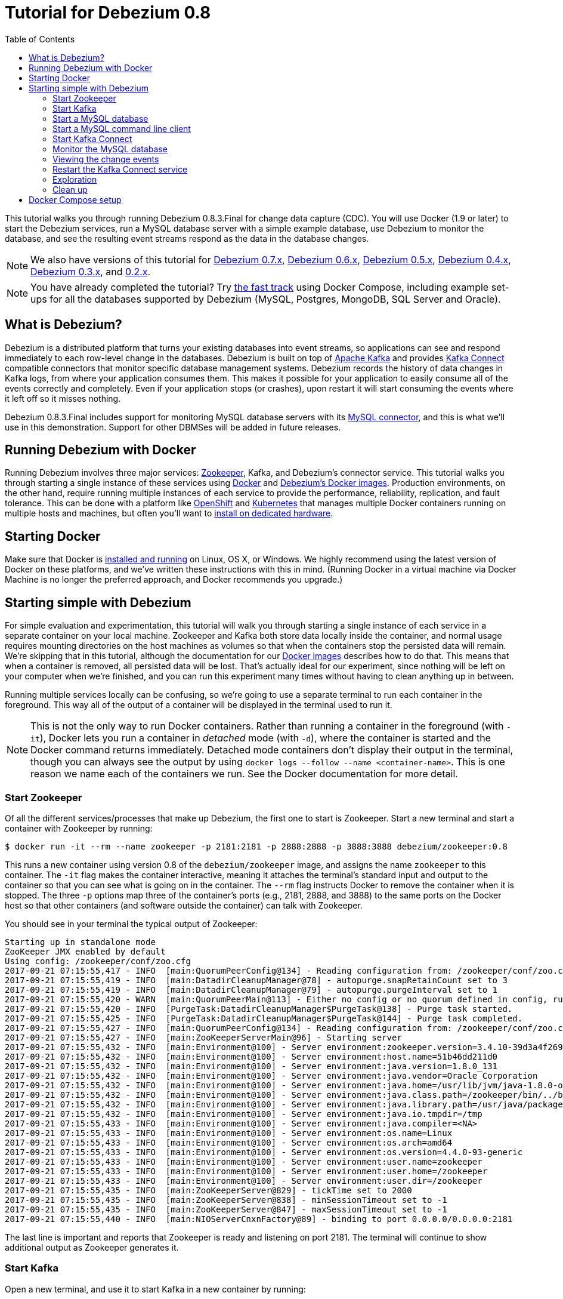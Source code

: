 = Tutorial for Debezium 0.8
:awestruct-layout: doc
:toc:
:toc-placement: macro
:sectanchors:
:linkattrs:
:icons: font

toc::[]

This tutorial walks you through running Debezium 0.8.3.Final for change data capture (CDC). You will use Docker (1.9 or later) to start the Debezium services, run a MySQL database server with a simple example database, use Debezium to monitor the database, and see the resulting event streams respond as the data in the database changes.

[NOTE]
====
We also have versions of this tutorial for link:/docs/tutorial-for-0-7/[Debezium 0.7.x], link:/docs/tutorial-for-0-6/[Debezium 0.6.x], link:/docs/tutorial-for-0-5/[Debezium 0.5.x], link:/docs/tutorial-for-0-4/[Debezium 0.4.x], link:/docs/tutorial-for-0-3/[Debezium 0.3.x], and link:/docs/tutorial-for-0-2/[0.2.x].
====

[NOTE]
====
You have already completed the tutorial?
Try link:#docker-compose[the fast track] using Docker Compose, including example set-ups for all the databases supported by Debezium (MySQL, Postgres, MongoDB, SQL Server and Oracle).
====

== What is Debezium?

Debezium is a distributed platform that turns your existing databases into event streams, so applications can see and respond immediately to each row-level change in the databases. Debezium is built on top of http://kafka.apache.org[Apache Kafka] and provides http://kafka.apache.org/documentation.html#connect[Kafka Connect] compatible connectors that monitor specific database management systems. Debezium records the history of data changes in Kafka logs, from where your application consumes them. This makes it possible for your application to easily consume all of the events correctly and completely. Even if your application stops (or crashes), upon restart it will start consuming the events where it left off so it misses nothing.

Debezium 0.8.3.Final includes support for monitoring MySQL database servers with its link:/docs/connectors/mysql/[MySQL connector], and this is what we'll use in this demonstration. Support for other DBMSes will be added in future releases.

== Running Debezium with Docker

Running Debezium involves three major services: http://zookeeper.apache.org[Zookeeper], Kafka, and Debezium's connector service. This tutorial walks you through starting a single instance of these services using http://docker.com[Docker] and https://hub.docker.com/u/debezium/[Debezium's Docker images]. Production environments, on the other hand, require running multiple instances of each service to provide the performance, reliability, replication, and fault tolerance. This can be done with a platform like https://www.openshift.com[OpenShift] and http://kubernetes.io[Kubernetes] that manages multiple Docker containers running on multiple hosts and machines, but often you'll want to link:/docs/install/[install on dedicated hardware].

== Starting Docker

Make sure that Docker is https://docs.docker.com/engine/installation/[installed and running] on Linux, OS X, or Windows. We highly recommend using the latest version of Docker on these platforms, and we've written these instructions with this in mind. (Running Docker in a virtual machine via Docker Machine is no longer the preferred approach, and Docker recommends you upgrade.)


== Starting simple with Debezium

For simple evaluation and experimentation, this tutorial will walk you through starting a single instance of each service in a separate container on your local machine. Zookeeper and Kafka both store data locally inside the container, and normal usage requires mounting directories on the host machines as volumes so that when the containers stop the persisted data will remain. We're skipping that in this tutorial, although the documentation for our https://hub.docker.com/r/debezium/[Docker images] describes how to do that. This means that when a container is removed, all persisted data will be lost. That's actually ideal for our experiment, since nothing will be left on your computer when we're finished, and you can run this experiment many times without having to clean anything up in between.

Running multiple services locally can be confusing, so we're going to use a separate terminal to run each container in the foreground. This way all of the output of a container will be displayed in the terminal used to run it.

[NOTE]
====
This is not the only way to run Docker containers. Rather than running a container in the foreground (with `-it`), Docker lets you run a container in _detached_ mode (with `-d`), where the container is started and the Docker command returns immediately. Detached mode containers don't display their output in the terminal, though you can always see the output by using `docker logs --follow --name <container-name>`. This is one reason we name each of the containers we run. See the Docker documentation for more detail.
====

[[start-zookeeper]]
=== Start Zookeeper

Of all the different services/processes that make up Debezium, the first one to start is Zookeeper. Start a new terminal and start a container with Zookeeper by running:

[source,bash,subs="attributes"]
----
$ docker run -it --rm --name zookeeper -p 2181:2181 -p 2888:2888 -p 3888:3888 debezium/zookeeper:0.8
----

This runs a new container using version 0.8 of the `debezium/zookeeper` image, and assigns the name `zookeeper` to this container. The `-it` flag makes the container interactive, meaning it attaches the terminal's standard input and output to the container so that you can see what is going on in the container. The `--rm` flag instructs Docker to remove the container when it is stopped. The three `-p` options map three of the container's ports (e.g., 2181, 2888, and 3888) to the same ports on the Docker host so that other containers (and software outside the container) can talk with Zookeeper.

You should see in your terminal the typical output of Zookeeper:

[listing,indent=0,options="nowrap"]
----
Starting up in standalone mode
ZooKeeper JMX enabled by default
Using config: /zookeeper/conf/zoo.cfg
2017-09-21 07:15:55,417 - INFO  [main:QuorumPeerConfig@134] - Reading configuration from: /zookeeper/conf/zoo.cfg
2017-09-21 07:15:55,419 - INFO  [main:DatadirCleanupManager@78] - autopurge.snapRetainCount set to 3
2017-09-21 07:15:55,419 - INFO  [main:DatadirCleanupManager@79] - autopurge.purgeInterval set to 1
2017-09-21 07:15:55,420 - WARN  [main:QuorumPeerMain@113] - Either no config or no quorum defined in config, running  in standalone mode
2017-09-21 07:15:55,420 - INFO  [PurgeTask:DatadirCleanupManager$PurgeTask@138] - Purge task started.
2017-09-21 07:15:55,425 - INFO  [PurgeTask:DatadirCleanupManager$PurgeTask@144] - Purge task completed.
2017-09-21 07:15:55,427 - INFO  [main:QuorumPeerConfig@134] - Reading configuration from: /zookeeper/conf/zoo.cfg
2017-09-21 07:15:55,427 - INFO  [main:ZooKeeperServerMain@96] - Starting server
2017-09-21 07:15:55,432 - INFO  [main:Environment@100] - Server environment:zookeeper.version=3.4.10-39d3a4f269333c922ed3db283be479f9deacaa0f, built on 03/23/2017 10:13 GMT
2017-09-21 07:15:55,432 - INFO  [main:Environment@100] - Server environment:host.name=51b46dd211d0
2017-09-21 07:15:55,432 - INFO  [main:Environment@100] - Server environment:java.version=1.8.0_131
2017-09-21 07:15:55,432 - INFO  [main:Environment@100] - Server environment:java.vendor=Oracle Corporation
2017-09-21 07:15:55,432 - INFO  [main:Environment@100] - Server environment:java.home=/usr/lib/jvm/java-1.8.0-openjdk-1.8.0.131-3.b12.el7_3.x86_64/jre
2017-09-21 07:15:55,432 - INFO  [main:Environment@100] - Server environment:java.class.path=/zookeeper/bin/../build/classes:/zookeeper/bin/../build/lib/*.jar:/zookeeper/bin/../lib/slf4j-log4j12-1.6.1.jar:/zookeeper/bin/../lib/slf4j-api-1.6.1.jar:/zookeeper/bin/../lib/netty-3.10.5.Final.jar:/zookeeper/bin/../lib/log4j-1.2.16.jar:/zookeeper/bin/../lib/jline-0.9.94.jar:/zookeeper/bin/../zookeeper-3.4.10.jar:/zookeeper/bin/../src/java/lib/*.jar:/zookeeper/conf:
2017-09-21 07:15:55,432 - INFO  [main:Environment@100] - Server environment:java.library.path=/usr/java/packages/lib/amd64:/usr/lib64:/lib64:/lib:/usr/lib
2017-09-21 07:15:55,432 - INFO  [main:Environment@100] - Server environment:java.io.tmpdir=/tmp
2017-09-21 07:15:55,433 - INFO  [main:Environment@100] - Server environment:java.compiler=<NA>
2017-09-21 07:15:55,433 - INFO  [main:Environment@100] - Server environment:os.name=Linux
2017-09-21 07:15:55,433 - INFO  [main:Environment@100] - Server environment:os.arch=amd64
2017-09-21 07:15:55,433 - INFO  [main:Environment@100] - Server environment:os.version=4.4.0-93-generic
2017-09-21 07:15:55,433 - INFO  [main:Environment@100] - Server environment:user.name=zookeeper
2017-09-21 07:15:55,433 - INFO  [main:Environment@100] - Server environment:user.home=/zookeeper
2017-09-21 07:15:55,433 - INFO  [main:Environment@100] - Server environment:user.dir=/zookeeper
2017-09-21 07:15:55,435 - INFO  [main:ZooKeeperServer@829] - tickTime set to 2000
2017-09-21 07:15:55,435 - INFO  [main:ZooKeeperServer@838] - minSessionTimeout set to -1
2017-09-21 07:15:55,435 - INFO  [main:ZooKeeperServer@847] - maxSessionTimeout set to -1
2017-09-21 07:15:55,440 - INFO  [main:NIOServerCnxnFactory@89] - binding to port 0.0.0.0/0.0.0.0:2181
----

The last line is important and reports that Zookeeper is ready and listening on port 2181. The terminal will continue to show additional output as Zookeeper generates it.

[[start-kafka]]
=== Start Kafka

Open a new terminal, and use it to start Kafka in a new container by running:

[source,bash,subs="attributes"]
----
$ docker run -it --rm --name kafka -p 9092:9092 --link zookeeper:zookeeper debezium/kafka:0.8
----

[NOTE]
====
In this tutorial we're always connecting to Kafka from within a Docker container, and they'll always be able to see and communicate with the `kafka` container as long as we link to the `kafka` container. If we wanted to connect to Kafka from _outside_ of a Docker container, then we'd want Kafka to _advertise_ its address via the Docker host, which we could do by adding `-e ADVERTISED_HOST_NAME=` followed by the IP address or resolvable hostname of the Docker host, which on Linux or Docker on Mac this is the IP address of the host computer (not `localhost`).
====

This runs a new container using version 0.8 of the `debezium/kafka` image, and assigns the name `kafka` to this container. The `-it` flag makes the container interactive, meaning it attaches the terminal's standard input and output to the container so that you can see what is going on in the container. The `--rm` flag instructs Docker to remove the container when it is stopped. The command maps port 9092 in the container to the same port on the Docker host so that software outside of the container can talk with Kafka. Finally, the command uses the `--link zookeeper:zookeeper` argument to tell the container that it can find Zookeeper in the container named `zookeeper` running on the same Docker host.

You should see in your terminal the typical output of Kafka, ending with:

[listing,indent=0,options="nowrap"]
----
...
2017-09-21 07:16:59,085 - INFO  [main-EventThread:ZkClient@713] - zookeeper state changed (SyncConnected)
2017-09-21 07:16:59,218 - INFO  [main:Logging$class@70] - Cluster ID = LPtcBFxzRvOzDSXhc6AamA
2017-09-21 07:16:59,221 - WARN  [main:Logging$class@85] - No meta.properties file under dir /kafka/data/1/meta.properties
2017-09-21 07:16:59,247 - INFO  [ThrottledRequestReaper-Fetch:Logging$class@70] - [ThrottledRequestReaper-Fetch]: Starting
2017-09-21 07:16:59,247 - INFO  [ThrottledRequestReaper-Produce:Logging$class@70] - [ThrottledRequestReaper-Produce]: Starting
2017-09-21 07:16:59,248 - INFO  [ThrottledRequestReaper-Request:Logging$class@70] - [ThrottledRequestReaper-Request]: Starting
2017-09-21 07:16:59,308 - INFO  [main:Logging$class@70] - Loading logs.
2017-09-21 07:16:59,312 - INFO  [main:Logging$class@70] - Logs loading complete in 4 ms.
2017-09-21 07:16:59,349 - INFO  [main:Logging$class@70] - Starting log cleanup with a period of 300000 ms.
2017-09-21 07:16:59,353 - INFO  [main:Logging$class@70] - Starting log flusher with a default period of 9223372036854775807 ms.
2017-09-21 07:16:59,385 - INFO  [main:Logging$class@70] - Awaiting socket connections on 172.17.0.4:9092.
2017-09-21 07:16:59,387 - INFO  [main:Logging$class@70] - [Socket Server on Broker 1], Started 1 acceptor threads
2017-09-21 07:16:59,394 - INFO  [ExpirationReaper-1-Produce:Logging$class@70] - [ExpirationReaper-1-Produce]: Starting
2017-09-21 07:16:59,395 - INFO  [ExpirationReaper-1-Fetch:Logging$class@70] - [ExpirationReaper-1-Fetch]: Starting
2017-09-21 07:16:59,395 - INFO  [ExpirationReaper-1-DeleteRecords:Logging$class@70] - [ExpirationReaper-1-DeleteRecords]: Starting
2017-09-21 07:16:59,435 - INFO  [ExpirationReaper-1-topic:Logging$class@70] - [ExpirationReaper-1-topic]: Starting
2017-09-21 07:16:59,441 - INFO  [ExpirationReaper-1-Heartbeat:Logging$class@70] - [ExpirationReaper-1-Heartbeat]: Starting
2017-09-21 07:16:59,442 - INFO  [controller-event-thread:Logging$class@70] - Creating /controller (is it secure? false)
2017-09-21 07:16:59,447 - INFO  [ExpirationReaper-1-Rebalance:Logging$class@70] - [ExpirationReaper-1-Rebalance]: Starting
2017-09-21 07:16:59,456 - INFO  [controller-event-thread:Logging$class@70] - Result of znode creation is: OK
2017-09-21 07:16:59,458 - INFO  [main:Logging$class@70] - [GroupCoordinator 1]: Starting up.
2017-09-21 07:16:59,459 - INFO  [main:Logging$class@70] - [GroupCoordinator 1]: Startup complete.
2017-09-21 07:16:59,460 - INFO  [group-metadata-manager-0:Logging$class@70] - [Group Metadata Manager on Broker 1]: Removed 0 expired offsets in 1 milliseconds.
2017-09-21 07:16:59,487 - INFO  [main:Logging$class@70] - [ProducerId Manager 1]: Acquired new producerId block (brokerId:1,blockStartProducerId:0,blockEndProducerId:999) by writing to Zk with path version 1
2017-09-21 07:16:59,530 - INFO  [main:Logging$class@70] - [Transaction Coordinator 1]: Starting up.
2017-09-21 07:16:59,532 - INFO  [TxnMarkerSenderThread-1:Logging$class@70] - [Transaction Marker Channel Manager 1]: Starting
2017-09-21 07:16:59,532 - INFO  [main:Logging$class@70] - [Transaction Coordinator 1]: Startup complete.
2017-09-21 07:16:59,551 - INFO  [main:Logging$class@70] - Will not load MX4J, mx4j-tools.jar is not in the classpath
2017-09-21 07:16:59,590 - INFO  [main:Logging$class@70] - Creating /brokers/ids/1 (is it secure? false)
2017-09-21 07:16:59,604 - INFO  [main:Logging$class@70] - Result of znode creation is: OK
2017-09-21 07:16:59,605 - INFO  [main:Logging$class@70] - Registered broker 1 at path /brokers/ids/1 with addresses: EndPoint(172.17.0.4,9092,ListenerName(PLAINTEXT),PLAINTEXT)
2017-09-21 07:16:59,606 - WARN  [main:Logging$class@85] - No meta.properties file under dir /kafka/data/1/meta.properties
2017-09-21 07:16:59,648 - INFO  [main:AppInfoParser$AppInfo@83] - Kafka version : 0.11.0.0
2017-09-21 07:16:59,648 - INFO  [main:AppInfoParser$AppInfo@84] - Kafka commitId : cb8625948210849f
2017-09-21 07:16:59,649 - INFO  [main:Logging$class@70] - [Kafka Server 1], started
----

The last line shown above reports that the Kafka broker has successfully started and is ready for client connections. The terminal will continue to show additional output as Kafka generates it.

[TIP]
====
Debezium 0.8.3.Final requires Kafka Connect 1.1.0, and in this tutorial we also use version 1.1.0 of the Kafka broker. Check the http://kafka.apache.org/documentation.html[Kafka documentation] about compatibility between different versions of Kafka Connect and the Kafka broker.
====

[[start-mysql]]
=== Start a MySQL database

At this point, we've started Zookeeper and Kafka, but we don't yet have a database server from which Debezium can capture changes. Now, let's start a MySQL server with an example database.

Open a new terminal, and use it to start a new container that runs a MySQL database server preconfigured with an `inventory` database:

[source,bash,subs="attributes"]
----
$ docker run -it --rm --name mysql -p 3306:3306 -e MYSQL_ROOT_PASSWORD=debezium -e MYSQL_USER=mysqluser -e MYSQL_PASSWORD=mysqlpw debezium/example-mysql:0.8
----

This runs a new container using version 0.8 of the `debezium/example-mysql` image, which is https://github.com/debezium/docker-images/blob/master/examples/mysql/0.1/Dockerfile[based on] the https://hub.docker.com/r/_/mysql/[mysql:5.7] image, defines and populate a sample "inventory" database, and creates a `debezium` user with password `dbz` that has the minimum privileges required by Debezium's MySQL connector. The command assigns the name `mysql` to the container so that it can be easily referenced later. The `-it` flag makes the container interactive, meaning it attaches the terminal's standard input and output to the container so that you can see what is going on in the container. The `--rm` flag instructs Docker to remove the container when it is stopped. The command maps port 3306 (the default MySQL port) in the container to the same port on the Docker host so that software outside of the container can connect to the database server. And finally, it also uses the `-e` option three times to set the `MYSQL_ROOT_PASSWORD`, `MYSQL_USER`, and `MYSQL_PASSWORD` environment variables to specific values.

You should see in your terminal something like the following:

[listing,indent=0,options="nowrap"]
----
...
017-09-21T07:18:50.824629Z 0 [Note] mysqld: ready for connections.
Version: '5.7.19-log'  socket: '/var/run/mysqld/mysqld.sock'  port: 3306  MySQL Community Server (GPL)
----

Notice that the MySQL server starts and stops a few times as the configuration is modified. The last line listed above reports that the MySQL server is running and ready for use.

[[start-mysql-command-line]]
=== Start a MySQL command line client

Open a new terminal, and use it to start a new container for the MySQL command line client and connect it to the MySQL server running in the `mysql` container:

[source,bash,indent=0]
----
    $ docker run -it --rm --name mysqlterm --link mysql --rm mysql:5.7 sh -c 'exec mysql -h"$MYSQL_PORT_3306_TCP_ADDR" -P"$MYSQL_PORT_3306_TCP_PORT" -uroot -p"$MYSQL_ENV_MYSQL_ROOT_PASSWORD"'
----

Here we start the container using the https://hub.docker.com/r/_/mysql/[mysql:5.7] image, name the container `mysqlterm` and link it to the `mysql` container where the database server is running. The `--rm` option tells Docker to remove the container when it stops, and the rest of the command defines the shell command that the container should run. This shell command runs the MySQL command line client and specifies the correct options so that it can connect properly.

The container should output lines similar to the following:

[source,bash,indent=0]
----
mysql: [Warning] Using a password on the command line interface can be insecure.
Welcome to the MySQL monitor.  Commands end with ; or \g.
Your MySQL connection id is 3
Server version: 5.7.17-log MySQL Community Server (GPL)

Copyright (c) 2000, 2016, Oracle and/or its affiliates. All rights reserved.

Oracle is a registered trademark of Oracle Corporation and/or its
affiliates. Other names may be trademarks of their respective
owners.

Type 'help;' or '\h' for help. Type '\c' to clear the current input statement.

mysql>
----

Unlike the other containers, this container runs a process that produces a prompt. We'll use the prompt to interact with the database. First, switch to the "inventory" database:

[source,sql,indent=0]
----
    mysql> use inventory;
----

and then list the tables in the database:

[source,sql,indent=0]
----
    mysql> show tables;
----

which should then display:

[source,sql,indent=0]
----
    +---------------------+
    | Tables_in_inventory |
    +---------------------+
    | customers           |
    | orders              |
    | products            |
    | products_on_hand    |
    +---------------------+
    4 rows in set (0.00 sec)
----

Use the MySQL command line client to explore the database and view the pre-loaded data in the database. For example:

[source,sql,indent=0]
----
    mysql> SELECT * FROM customers;
----

[[start-kafka-connect]]
=== Start Kafka Connect

Open a new terminal, and use it to start the Kafka Connect service in a new container by running:

[source,bash,subs="attributes"]
----
$ docker run -it --rm --name connect -p 8083:8083 -e GROUP_ID=1 -e CONFIG_STORAGE_TOPIC=my_connect_configs -e OFFSET_STORAGE_TOPIC=my_connect_offsets -e STATUS_STORAGE_TOPIC=my_connect_statuses --link zookeeper:zookeeper --link kafka:kafka --link mysql:mysql debezium/connect:0.8
----

This runs a new Docker container named `connect` using version 0.8 of the `debezium/connect` image. The `-it` flag makes the container interactive, meaning it attaches the terminal's standard input and output to the container so that you can see what is going on in the container. The `--rm` flag instructs Docker to remove the container when it is stopped. The command maps port 8083 in the container to the same port on the Docker host so that software outside of the container can use Kafka Connect's REST API to set up and manage new connector instances. The command uses the `--link zookeeper:zookeeper`, `--link kafka:kafka`, and `--link mysql:mysql`, arguments to tell the container that it can find Zookeeper running in the container named `zookeeper`, the Kafka broker running in the container named `kafka`, and the MySQL server running in the container named `mysql`, all running on the same Docker host. And finally, it also uses the `-e` option three times to set the `GROUP_ID`, `CONFIG_STORAGE_TOPIC`, `OFFSET_STORAGE_TOPIC`, and `STATUS_STORAGE_TOPIC` environment variables, which are all required by this Debezium image (though you can use different values as desired).

You should see in your terminal the typical output of Kafka, ending with:

[listing,indent=0,options="nowrap"]
----
...
2017-09-21 07:21:14,912 INFO   ||  Kafka version : 0.11.0.0   [org.apache.kafka.common.utils.AppInfoParser]
2017-09-21 07:21:14,912 INFO   ||  Kafka commitId : cb8625948210849f   [org.apache.kafka.common.utils.AppInfoParser]
2017-09-21 07:21:14,929 INFO   ||  Discovered coordinator 172.17.0.4:9092 (id: 2147483646 rack: null) for group 1.   [org.apache.kafka.clients.consumer.internals.AbstractCoordinator]
2017-09-21 07:21:14,931 INFO   ||  Finished reading KafkaBasedLog for topic my_connect_configs   [org.apache.kafka.connect.util.KafkaBasedLog]
2017-09-21 07:21:14,932 INFO   ||  Started KafkaBasedLog for topic my_connect_configs   [org.apache.kafka.connect.util.KafkaBasedLog]
2017-09-21 07:21:14,932 INFO   ||  Started KafkaConfigBackingStore   [org.apache.kafka.connect.storage.KafkaConfigBackingStore]
2017-09-21 07:21:14,932 INFO   ||  Herder started   [org.apache.kafka.connect.runtime.distributed.DistributedHerder]
2017-09-21 07:21:14,938 INFO   ||  Discovered coordinator 172.17.0.4:9092 (id: 2147483646 rack: null) for group 1.   [org.apache.kafka.clients.consumer.internals.AbstractCoordinator]
2017-09-21 07:21:14,940 INFO   ||  (Re-)joining group 1   [org.apache.kafka.clients.consumer.internals.AbstractCoordinator]
2017-09-21 07:21:15,022 INFO   ||  Successfully joined group 1 with generation 1   [org.apache.kafka.clients.consumer.internals.AbstractCoordinator]
2017-09-21 07:21:15,022 INFO   ||  Joined group and got assignment: Assignment{error=0, leader='connect-1-4d60cb71-cb93-4388-8908-6f0d299a9d94', leaderUrl='http://172.17.0.7:9092/', offset=-1, connectorIds=[], taskIds=[]}   [org.apache.kafka.connect.runtime.distributed.DistributedHerder]
2017-09-21 07:21:15,023 INFO   ||  Starting connectors and tasks using config offset -1   [org.apache.kafka.connect.runtime.distributed.DistributedHerder]
2017-09-21 07:21:15,023 INFO   ||  Finished starting connectors and tasks   [org.apache.kafka.connect.runtime.distributed.DistributedHerder]
----

The last few line shown above reports that the service has started and is ready for connections. The terminal will continue to show additional output as the Kafka Connect service generates it.

[[kafka-connect-api]]
==== Using the Kafka Connect REST API

The Kafka Connect service exposes a RESTful API to manage the set of connectors, so let's use that API using the `curl` command line tool. Because we mapped port 8083 in the `connect` container (where the Kafka Connect service is running) to port 8083 on the Docker host, we can communicate to the service by sending the request to port 8083 on the Docker host, which then forwards the request to the Kafka Connect service. We are using `localhost` in our examples but users of non-native Docker platforms (like Docker Toolbox users on Windows and OS X) should replace `localhost` with the IP address of their Docker host.

Open a new terminal, and use it to check the status of the Kafka Connect service:

[source,bash,indent=0]
----
    $ curl -H "Accept:application/json" localhost:8083/
----

The Kafka Connect service should return a JSON response message similar to the following:

[source,json,indent=0,subs="attributes"]
----
    {"version":"1.1.0","commit":"cb8625948210849f"}
----

This shows that we're running Kafka Connect version 1.1.0. Next, check the list of connectors, again using your IP address in place of `localhost`:

[source,bash,indent=0]
----
    $ curl -H "Accept:application/json" localhost:8083/connectors/
----

which should return the following:

[source,json,indent=0]
----
    []
----

This confirms that the Kafka Connect service is running, that we can talk with it, and that it currently has no connectors. Let's remedy that by starting a connector that will capture changes from our MySQL database.


[[monitor-mysql]]
=== Monitor the MySQL database

At this point we are running the Debezium services, a MySQL database server with a sample `inventory` database, and the MySQL command line client that is connected to our database. The next step is to register a connector that will begin monitoring the MySQL database server's binlog and generate change events for each row that has been (or will be) changed. Since this is a new connector, when it starts it will start reading from the beginning of the MySQL binlog, which records all of the transactions, including individual row changes and changes to the schemas.

[NOTE]
====
Normally we'd likely want to use the Kafka tools to manually create the necessary topics, including specifying the number of replicas. However, for this tutorial, Kafka is configured to automatically create the topics with just 1 replica.
====

Using the same terminal, we'll use `curl` to submit to our Kafka Connect service a JSON request message with information about the connector we want to start. Since this command will not be in a Docker container, we need to use the IP address of our Docker host (so Docker Toolbox users on Windows and OS X should replace `localhost` with their IP address):

[source,bash,indent=0]
----
    $ curl -i -X POST -H "Accept:application/json" -H "Content-Type:application/json" localhost:8083/connectors/ -d '{ "name": "inventory-connector", "config": { "connector.class": "io.debezium.connector.mysql.MySqlConnector", "tasks.max": "1", "database.hostname": "mysql", "database.port": "3306", "database.user": "debezium", "database.password": "dbz", "database.server.id": "184054", "database.server.name": "dbserver1", "database.whitelist": "inventory", "database.history.kafka.bootstrap.servers": "kafka:9092", "database.history.kafka.topic": "dbhistory.inventory" } }'
----

[NOTE]
====
Windows users may need to escape the double-quotes, like so:
[source,bash,indent=0]
----
    $ curl -i -X POST -H "Accept:application/json" -H "Content-Type:application/json" localhost:8083/connectors/ -d '{ \"name\": \"inventory-connector\", \"config\": { \"connector.class\": \"io.debezium.connector.mysql.MySqlConnector\", \"tasks.max\": \"1\", \"database.hostname\": \"mysql\", \"database.port\": \"3306\", \"database.user\": \"debezium\", \"database.password\": \"dbz\", \"database.server.id\": \"184054\", \"database.server.name\": \"dbserver1\", \"database.whitelist\": \"inventory\", \"database.history.kafka.bootstrap.servers\": \"kafka:9092\", \"database.history.kafka.topic\": \"dbhistory.inventory\" } }'
----
to avoid this error:
[source,json,indent=0,subs="attributes"]
----
{"error_code":500,"message":"Unexpected character ('n' (code 110)): was expecting double-quote to start field name\n at [Source: (org.glassfish.jersey.message.internal.ReaderInterceptorExecutor$UnCloseableInputStream); line: 1, column: 4]"}
----
====

This command uses the Kafka Connect service's RESTful API to submit a `POST` request against `/connectors` resource with a JSON document that describes our new connector. Here's the same JSON message in a more readable format:

[source,json,indent=0]
----
{
  "name": "inventory-connector",
  "config": {
    "connector.class": "io.debezium.connector.mysql.MySqlConnector",
    "tasks.max": "1",
    "database.hostname": "mysql",
    "database.port": "3306",
    "database.user": "debezium",
    "database.password": "dbz",
    "database.server.id": "184054",
    "database.server.name": "dbserver1",
    "database.whitelist": "inventory",
    "database.history.kafka.bootstrap.servers": "kafka:9092",
    "database.history.kafka.topic": "schema-changes.inventory"
  }
}
----

The JSON message specifies the connector name as `inventory-connector`, and provides the detailed link:/docs/connectors/mysql/#configuration[configuration properties for our MySQL connector]:

* Exactly one task should operate at any one time. Since the MySQL connect reads the MySQL server's binlog, and using a single connector task is the only way to ensure the proper order and that all events are handled properly.
* The database host is specified as `mysql`, which is the name of our Docker container running the MySQL server. Recall that Docker manipulates the network stack within our containers so that each linked container can be resolved via the `/etc/hosts` using the container name for the hostname. If MySQL were running on a normal network, we'd simply specify the IP address or resolvable hostname for this value.
* The MySQL server's port is specified.
* The MySQL database we're running has a `debezium` user set up expressly for our purposes, so we specify that username and password here.
* A unique server ID and name are given. The server name is the logical identifier for the MySQL server or cluster of servers, and will be used as the prefix for all Kafka topics.
* We only want to detect changes in the `inventory` database, so we use a whitelist.
* The connector should store the history of the database schemas in Kafka using the named broker (the same broker to which we're sending events) and topic name. Upon restart, the connector will recover the schemas of the database(s) that existed at the point in time in the binlog when the connector should begin reading.

This command should produce a response similar to the following (perhaps a bit more compact):

[source,http,indent=0]
----
HTTP/1.1 201 Created
Date: Tue, 07 Feb 2017 20:49:34 GMT
Location: http://localhost:8083/connectors/inventory-connector
Content-Type: application/json
Content-Length: 471
Server: Jetty(9.2.15.v20160210)

{
  "name": "inventory-connector",
  "config": {
    "connector.class": "io.debezium.connector.mysql.MySqlConnector",
    "tasks.max": "1",
    "database.hostname": "mysql",
    "database.port": "3306",
    "database.user": "debezium",
    "database.password": "dbz",
    "database.server.id": "184054",
    "database.server.name": "dbserver1",
    "database.whitelist": "inventory",
    "database.history.kafka.bootstrap.servers": "kafka:9092",
    "database.history.kafka.topic": "dbhistory.inventory",
    "name": "inventory-connector"
  },
  "tasks": []
}
----

This response describes the connector resource `/connectors/inventory-connector` that the service just created and includes the connector's configuration and information about the tasks. Since the connector was just created, the service hasn't yet finished starting tasks.

We can even use the RESTful API to verify that our connector is included in the list of connectors:

[source,bash,indent=0]
----
    $ curl -H "Accept:application/json" localhost:8083/connectors/
----

which should return the following:

[source,json,indent=0]
----
    ["inventory-connector"]
----

Recall that the Kafka Connect service uses connectors to start one or more tasks that do the work, and that it will automatically distribute the running tasks across the cluster of Kafka Connect services. Should any of the services stop or crash, those tasks will be redistributed to running services. We can see the tasks when we get the state of the connector:

[source,bash,indent=0]
----
    $ curl -i -X GET -H "Accept:application/json" localhost:8083/connectors/inventory-connector
----

which returns:

[source,http,indent=0]
----
HTTP/1.1 200 OK
Date: Mon, 27 Mar 2017 17:09:28 GMT
Content-Type: application/json
Content-Length: 515
Server: Jetty(9.2.15.v20160210)

{
  "name": "inventory-connector",
  "config": {
    "name": "inventory-connector",
    "connector.class": "io.debezium.connector.mysql.MySqlConnector",
    "tasks.max": "1",
    "database.hostname": "mysql",
    "database.port": "3306",
    "database.user": "debezium",
    "database.password": "dbz",
    "database.server.id": "184054",
    "database.server.name": "dbserver1",
    "database.whitelist": "inventory",
    "database.history.kafka.bootstrap.servers": "kafka:9092",
    "database.history.kafka.topic": "dbhistory.inventory"
  },
  "tasks": [
    {
      "connector": "inventory-connector",
      "task": 0
    }
  ]
}
----

Here, we can see that the connector is running a single task (e.g., task 0) to do its work. The MySQL connector only supports a single task, since MySQL records all of its activities in one sequential binlog and so the MySQL connector needs only one reader to get a consistent and totally ordered view of all of those events.

If we look at the output of our `connect` container, we see that the connector has generated a lot of output. The first few lines related to our connector are output by Kafka Connect, and start with:

[listing,indent=0,options="nowrap"]
----
...
2017-09-21 07:23:59,051 INFO   ||  Connector inventory-connector config updated   [org.apache.kafka.connect.runtime.distributed.DistributedHerder]
2017-09-21 07:23:59,550 INFO   ||  Rebalance started   [org.apache.kafka.connect.runtime.distributed.DistributedHerder]
2017-09-21 07:23:59,550 INFO   ||  Finished stopping tasks in preparation for rebalance   [org.apache.kafka.connect.runtime.distributed.DistributedHerder]
2017-09-21 07:23:59,550 INFO   ||  (Re-)joining group 1   [org.apache.kafka.clients.consumer.internals.AbstractCoordinator]
2017-09-21 07:23:59,556 INFO   ||  Successfully joined group 1 with generation 2   [org.apache.kafka.clients.consumer.internals.AbstractCoordinator]
2017-09-21 07:23:59,556 INFO   ||  Joined group and got assignment: Assignment{error=0, leader='connect-1-4d60cb71-cb93-4388-8908-6f0d299a9d94', leaderUrl='http://172.17.0.7:9092/', offset=1, connectorIds=[inventory-connector], taskIds=[]}   [org.apache.kafka.connect.runtime.distributed.DistributedHerder]
2017-09-21 07:23:59,557 INFO   ||  Starting connectors and tasks using config offset 1   [org.apache.kafka.connect.runtime.distributed.DistributedHerder]
2017-09-21 07:23:59,557 INFO   ||  Starting connector inventory-connector   [org.apache.kafka.connect.runtime.distributed.DistributedHerder]
...
----

followed by a lot of output from Kafka Connect about starting this connector and the various producer and consumer configurations. Eventually, we see output like the following _from our MySQL connector_:

[listing,indent=0,options="nowrap"]
----
...
2017-09-21 07:24:01,151 INFO   MySQL|dbserver1|task  Kafka version : 0.11.0.0   [org.apache.kafka.common.utils.AppInfoParser]
2017-09-21 07:24:01,151 INFO   MySQL|dbserver1|task  Kafka commitId : cb8625948210849f   [org.apache.kafka.common.utils.AppInfoParser]
2017-09-21 07:24:01,584 INFO   MySQL|dbserver1|task  Found no existing offset, so preparing to perform a snapshot   [io.debezium.connector.mysql.MySqlConnectorTask]
2017-09-21 07:24:01,614 INFO   ||  Source task WorkerSourceTask{id=inventory-connector-0} finished initialization and start   [org.apache.kafka.connect.runtime.WorkerSourceTask]
2017-09-21 07:24:01,615 INFO   MySQL|dbserver1|snapshot  Starting snapshot for jdbc:mysql://mysql:3306/?useInformationSchema=true&nullCatalogMeansCurrent=false&useSSL=false&useUnicode=true&characterEncoding=UTF-8&characterSetResults=UTF-8&zeroDateTimeBehavior=convertToNull with user 'debezium'   [io.debezium.connector.mysql.SnapshotReader]
2017-09-21 07:24:01,617 INFO   MySQL|dbserver1|snapshot  Snapshot is using user 'debezium' with these MySQL grants:   [io.debezium.connector.mysql.SnapshotReader]
2017-09-21 07:24:01,618 INFO   MySQL|dbserver1|snapshot         GRANT SELECT, RELOAD, SHOW DATABASES, REPLICATION SLAVE, REPLICATION CLIENT ON *.* TO 'debezium'@'%'   [io.debezium.connector.mysql.SnapshotReader]
...
----

First, Debezium log output makes use of _mapped diagnostic contexts_, or MDC, which allow the log messages to include thread-specific information like the connector type (e.g., `MySQL` in the above log messages after "INFO" or "WARN" fields), the logical name of the connector (e.g., `dbserver1` above), and the connector's activity (e.g., `task`, `snapshot` and `binlog`). Hopefully these will make it easier to understand what is going on in the multi-threaded Kafka Connect service.

The first few lines involve the `task` activity of the connector, and basically report some bookkeeping information such that the connector was started with no prior offset. The new three lines involve the `snapshot` activity of the connector, specifically that a snapshot is being started using the `debezium` MySQL user and the MySQL grants associated with that user.

[TIP]
====
If the connector is not able to connect or does not see any tables or the binlog, check these grants to ensure that all of those listed above are included.
====

The next messages output by the connector are the following:

[listing,indent=0,options="nowrap"]
----
...
2017-09-21 07:24:01,618 INFO   MySQL|dbserver1|snapshot  MySQL server variables related to change data capture:   [io.debezium.connector.mysql.SnapshotReader]
2017-09-21 07:24:01,625 INFO   MySQL|dbserver1|snapshot  	binlog_cache_size                             = 32768                                           [io.debezium.connector.mysql.SnapshotReader]
2017-09-21 07:24:01,625 INFO   MySQL|dbserver1|snapshot  	binlog_checksum                               = CRC32                                           [io.debezium.connector.mysql.SnapshotReader]
2017-09-21 07:24:01,625 INFO   MySQL|dbserver1|snapshot  	binlog_direct_non_transactional_updates       = OFF                                             [io.debezium.connector.mysql.SnapshotReader]
2017-09-21 07:24:01,625 INFO   MySQL|dbserver1|snapshot  	binlog_error_action                           = ABORT_SERVER                                    [io.debezium.connector.mysql.SnapshotReader]
2017-09-21 07:24:01,626 INFO   MySQL|dbserver1|snapshot  	binlog_format                                 = ROW                                             [io.debezium.connector.mysql.SnapshotReader]
2017-09-21 07:24:01,626 INFO   MySQL|dbserver1|snapshot  	binlog_group_commit_sync_delay                = 0                                               [io.debezium.connector.mysql.SnapshotReader]
2017-09-21 07:24:01,626 INFO   MySQL|dbserver1|snapshot  	binlog_group_commit_sync_no_delay_count       = 0                                               [io.debezium.connector.mysql.SnapshotReader]
2017-09-21 07:24:01,626 INFO   MySQL|dbserver1|snapshot  	binlog_gtid_simple_recovery                   = ON                                              [io.debezium.connector.mysql.SnapshotReader]
2017-09-21 07:24:01,626 INFO   MySQL|dbserver1|snapshot  	binlog_max_flush_queue_time                   = 0                                               [io.debezium.connector.mysql.SnapshotReader]
2017-09-21 07:24:01,626 INFO   MySQL|dbserver1|snapshot  	binlog_order_commits                          = ON                                              [io.debezium.connector.mysql.SnapshotReader]
2017-09-21 07:24:01,626 INFO   MySQL|dbserver1|snapshot  	binlog_row_image                              = FULL                                            [io.debezium.connector.mysql.SnapshotReader]
2017-09-21 07:24:01,626 INFO   MySQL|dbserver1|snapshot  	binlog_rows_query_log_events                  = OFF                                             [io.debezium.connector.mysql.SnapshotReader]
2017-09-21 07:24:01,626 INFO   MySQL|dbserver1|snapshot  	binlog_stmt_cache_size                        = 32768                                           [io.debezium.connector.mysql.SnapshotReader]
2017-09-21 07:24:01,626 INFO   MySQL|dbserver1|snapshot  	character_set_client                          = utf8                                            [io.debezium.connector.mysql.SnapshotReader]
2017-09-21 07:24:01,626 INFO   MySQL|dbserver1|snapshot  	character_set_connection                      = utf8                                            [io.debezium.connector.mysql.SnapshotReader]
2017-09-21 07:24:01,626 INFO   MySQL|dbserver1|snapshot  	character_set_database                        = latin1                                          [io.debezium.connector.mysql.SnapshotReader]
2017-09-21 07:24:01,626 INFO   MySQL|dbserver1|snapshot  	character_set_filesystem                      = binary                                          [io.debezium.connector.mysql.SnapshotReader]
2017-09-21 07:24:01,626 INFO   MySQL|dbserver1|snapshot  	character_set_results                         = utf8                                            [io.debezium.connector.mysql.SnapshotReader]
2017-09-21 07:24:01,626 INFO   MySQL|dbserver1|snapshot  	character_set_server                          = latin1                                          [io.debezium.connector.mysql.SnapshotReader]
2017-09-21 07:24:01,626 INFO   MySQL|dbserver1|snapshot  	character_set_system                          = utf8                                            [io.debezium.connector.mysql.SnapshotReader]
2017-09-21 07:24:01,626 INFO   MySQL|dbserver1|snapshot  	character_sets_dir                            = /usr/share/mysql/charsets/                      [io.debezium.connector.mysql.SnapshotReader]
2017-09-21 07:24:01,626 INFO   MySQL|dbserver1|snapshot  	collation_connection                          = utf8_general_ci                                 [io.debezium.connector.mysql.SnapshotReader]
2017-09-21 07:24:01,626 INFO   MySQL|dbserver1|snapshot  	collation_database                            = latin1_swedish_ci                               [io.debezium.connector.mysql.SnapshotReader]
2017-09-21 07:24:01,626 INFO   MySQL|dbserver1|snapshot  	collation_server                              = latin1_swedish_ci                               [io.debezium.connector.mysql.SnapshotReader]
2017-09-21 07:24:01,626 INFO   MySQL|dbserver1|snapshot  	enforce_gtid_consistency                      = OFF                                             [io.debezium.connector.mysql.SnapshotReader]
2017-09-21 07:24:01,626 INFO   MySQL|dbserver1|snapshot  	gtid_executed_compression_period              = 1000                                            [io.debezium.connector.mysql.SnapshotReader]
2017-09-21 07:24:01,627 INFO   MySQL|dbserver1|snapshot  	gtid_mode                                     = OFF                                             [io.debezium.connector.mysql.SnapshotReader]
2017-09-21 07:24:01,627 INFO   MySQL|dbserver1|snapshot  	gtid_next                                     = AUTOMATIC                                       [io.debezium.connector.mysql.SnapshotReader]
2017-09-21 07:24:01,627 INFO   MySQL|dbserver1|snapshot  	gtid_owned                                    =                                                 [io.debezium.connector.mysql.SnapshotReader]
2017-09-21 07:24:01,627 INFO   MySQL|dbserver1|snapshot  	gtid_purged                                   =                                                 [io.debezium.connector.mysql.SnapshotReader]
2017-09-21 07:24:01,627 INFO   MySQL|dbserver1|snapshot  	innodb_api_enable_binlog                      = OFF                                             [io.debezium.connector.mysql.SnapshotReader]
2017-09-21 07:24:01,627 INFO   MySQL|dbserver1|snapshot  	innodb_locks_unsafe_for_binlog                = OFF                                             [io.debezium.connector.mysql.SnapshotReader]
2017-09-21 07:24:01,627 INFO   MySQL|dbserver1|snapshot  	innodb_version                                = 5.7.19                                          [io.debezium.connector.mysql.SnapshotReader]
2017-09-21 07:24:01,627 INFO   MySQL|dbserver1|snapshot  	log_statements_unsafe_for_binlog              = ON                                              [io.debezium.connector.mysql.SnapshotReader]
2017-09-21 07:24:01,627 INFO   MySQL|dbserver1|snapshot  	max_binlog_cache_size                         = 18446744073709547520                            [io.debezium.connector.mysql.SnapshotReader]
2017-09-21 07:24:01,627 INFO   MySQL|dbserver1|snapshot  	max_binlog_size                               = 1073741824                                      [io.debezium.connector.mysql.SnapshotReader]
2017-09-21 07:24:01,627 INFO   MySQL|dbserver1|snapshot  	max_binlog_stmt_cache_size                    = 18446744073709547520                            [io.debezium.connector.mysql.SnapshotReader]
2017-09-21 07:24:01,627 INFO   MySQL|dbserver1|snapshot  	protocol_version                              = 10                                              [io.debezium.connector.mysql.SnapshotReader]
2017-09-21 07:24:01,627 INFO   MySQL|dbserver1|snapshot  	session_track_gtids                           = OFF                                             [io.debezium.connector.mysql.SnapshotReader]
2017-09-21 07:24:01,627 INFO   MySQL|dbserver1|snapshot  	slave_type_conversions                        =                                                 [io.debezium.connector.mysql.SnapshotReader]
2017-09-21 07:24:01,627 INFO   MySQL|dbserver1|snapshot  	sync_binlog                                   = 1                                               [io.debezium.connector.mysql.SnapshotReader]
2017-09-21 07:24:01,627 INFO   MySQL|dbserver1|snapshot  	system_time_zone                              = UTC                                             [io.debezium.connector.mysql.SnapshotReader]
2017-09-21 07:24:01,627 INFO   MySQL|dbserver1|snapshot  	time_zone                                     = SYSTEM                                          [io.debezium.connector.mysql.SnapshotReader]
2017-09-21 07:24:01,627 INFO   MySQL|dbserver1|snapshot  	tls_version                                   = TLSv1,TLSv1.1                                   [io.debezium.connector.mysql.SnapshotReader]
2017-09-21 07:24:01,627 INFO   MySQL|dbserver1|snapshot  	tx_isolation                                  = REPEATABLE-READ                                 [io.debezium.connector.mysql.SnapshotReader]
2017-09-21 07:24:01,627 INFO   MySQL|dbserver1|snapshot  	tx_read_only                                  = OFF                                             [io.debezium.connector.mysql.SnapshotReader]
2017-09-21 07:24:01,627 INFO   MySQL|dbserver1|snapshot  	version                                       = 5.7.19-log                                      [io.debezium.connector.mysql.SnapshotReader]
2017-09-21 07:24:01,627 INFO   MySQL|dbserver1|snapshot  	version_comment                               = MySQL Community Server (GPL)                    [io.debezium.connector.mysql.SnapshotReader]
2017-09-21 07:24:01,627 INFO   MySQL|dbserver1|snapshot  	version_compile_machine                       = x86_64                                          [io.debezium.connector.mysql.SnapshotReader]
2017-09-21 07:24:01,628 INFO   MySQL|dbserver1|snapshot  	version_compile_os                            = Linux                                           [io.debezium.connector.mysql.SnapshotReader]
...
----

This reports the relevant MySQL server settings found by our MySQL connector. One of the most important is `binlog_format`, which is set to `ROW`. These lines are followed by the output of the 9 steps that make up the snapshot operation:

[listing,indent=0,options="nowrap"]
----
...
2017-09-21 07:24:01,628 INFO   MySQL|dbserver1|snapshot  Step 0: disabling autocommit and enabling repeatable read transactions   [io.debezium.connector.mysql.SnapshotReader]
2017-09-21 07:24:01,631 INFO   MySQL|dbserver1|snapshot  Step 1: start transaction with consistent snapshot   [io.debezium.connector.mysql.SnapshotReader]
2017-09-21 07:24:01,634 INFO   MySQL|dbserver1|snapshot  Step 2: flush and obtain global read lock to prevent writes to database   [io.debezium.connector.mysql.SnapshotReader]
2017-09-21 07:24:01,636 INFO   MySQL|dbserver1|snapshot  Step 3: read binlog position of MySQL master   [io.debezium.connector.mysql.SnapshotReader]
2017-09-21 07:24:01,638 INFO   MySQL|dbserver1|snapshot  	 using binlog 'mysql-bin.000003' at position '154' and gtid ''   [io.debezium.connector.mysql.SnapshotReader]
2017-09-21 07:24:01,638 INFO   MySQL|dbserver1|snapshot  Step 4: read list of available databases   [io.debezium.connector.mysql.SnapshotReader]
2017-09-21 07:24:01,638 INFO   MySQL|dbserver1|snapshot  	 list of available databases is: [information_schema, inventory, mysql, performance_schema, sys]   [io.debezium.connector.mysql.SnapshotReader]
2017-09-21 07:24:01,639 INFO   MySQL|dbserver1|snapshot  Step 5: read list of available tables in each database   [io.debezium.connector.mysql.SnapshotReader]
2017-09-21 07:24:01,641 INFO   MySQL|dbserver1|snapshot  	 including 'inventory.customers'   [io.debezium.connector.mysql.SnapshotReader]
2017-09-21 07:24:01,641 INFO   MySQL|dbserver1|snapshot  	 including 'inventory.orders'   [io.debezium.connector.mysql.SnapshotReader]
2017-09-21 07:24:01,641 INFO   MySQL|dbserver1|snapshot  	 including 'inventory.products'   [io.debezium.connector.mysql.SnapshotReader]
2017-09-21 07:24:01,641 INFO   MySQL|dbserver1|snapshot  	 including 'inventory.products_on_hand'   [io.debezium.connector.mysql.SnapshotReader]
2017-09-21 07:24:01,642 INFO   MySQL|dbserver1|snapshot  	 'mysql.columns_priv' is filtered out, discarding   [io.debezium.connector.mysql.SnapshotReader]
...
2017-09-21 07:24:01,670 INFO   MySQL|dbserver1|snapshot  	snapshot continuing with database(s): [inventory]   [io.debezium.connector.mysql.SnapshotReader]
2017-09-21 07:24:01,670 INFO   MySQL|dbserver1|snapshot  Step 6: generating DROP and CREATE statements to reflect current database schemas:   [io.debezium.connector.mysql.SnapshotReader]
2017-09-21 07:24:01,679 INFO   MySQL|dbserver1|snapshot  	SET character_set_server=latin1, collation_server=latin1_swedish_ci;   [io.debezium.connector.mysql.SnapshotReader]
2017-09-21 07:24:01,724 WARN   MySQL|dbserver1|task  Error while fetching metadata with correlation id 1 : {dbhistory.inventory=LEADER_NOT_AVAILABLE}   [org.apache.kafka.clients.NetworkClient]
2017-09-21 07:24:01,853 INFO   MySQL|dbserver1|snapshot  	DROP TABLE IF EXISTS `inventory`.`products_on_hand`   [io.debezium.connector.mysql.SnapshotReader]
2017-09-21 07:24:01,861 INFO   MySQL|dbserver1|snapshot  	DROP TABLE IF EXISTS `inventory`.`customers`   [io.debezium.connector.mysql.SnapshotReader]
2017-09-21 07:24:01,864 INFO   MySQL|dbserver1|snapshot  	DROP TABLE IF EXISTS `inventory`.`orders`   [io.debezium.connector.mysql.SnapshotReader]
2017-09-21 07:24:01,866 INFO   MySQL|dbserver1|snapshot  	DROP TABLE IF EXISTS `inventory`.`products`   [io.debezium.connector.mysql.SnapshotReader]
2017-09-21 07:24:01,881 INFO   MySQL|dbserver1|snapshot  	DROP DATABASE IF EXISTS `inventory`   [io.debezium.connector.mysql.SnapshotReader]
2017-09-21 07:24:01,889 INFO   MySQL|dbserver1|snapshot  	CREATE DATABASE `inventory`   [io.debezium.connector.mysql.SnapshotReader]
2017-09-21 07:24:01,893 INFO   MySQL|dbserver1|snapshot  	USE `inventory`   [io.debezium.connector.mysql.SnapshotReader]
2017-09-21 07:24:01,914 INFO   MySQL|dbserver1|snapshot  	CREATE TABLE `customers` (
  `id` int(11) NOT NULL AUTO_INCREMENT,
  `first_name` varchar(255) NOT NULL,
  `last_name` varchar(255) NOT NULL,
  `email` varchar(255) NOT NULL,
  PRIMARY KEY (`id`),
  UNIQUE KEY `email` (`email`)
) ENGINE=InnoDB AUTO_INCREMENT=1005 DEFAULT CHARSET=latin1   [io.debezium.connector.mysql.SnapshotReader]
2017-09-21 07:24:01,932 INFO   MySQL|dbserver1|snapshot  	CREATE TABLE `orders` (
  `order_number` int(11) NOT NULL AUTO_INCREMENT,
  `order_date` date NOT NULL,
  `purchaser` int(11) NOT NULL,
  `quantity` int(11) NOT NULL,
  `product_id` int(11) NOT NULL,
  PRIMARY KEY (`order_number`),
  KEY `order_customer` (`purchaser`),
  KEY `ordered_product` (`product_id`),
  CONSTRAINT `orders_ibfk_1` FOREIGN KEY (`purchaser`) REFERENCES `customers` (`id`),
  CONSTRAINT `orders_ibfk_2` FOREIGN KEY (`product_id`) REFERENCES `products` (`id`)
) ENGINE=InnoDB AUTO_INCREMENT=10005 DEFAULT CHARSET=latin1   [io.debezium.connector.mysql.SnapshotReader]
2017-09-21 07:24:01,937 INFO   MySQL|dbserver1|snapshot  	CREATE TABLE `products` (
  `id` int(11) NOT NULL AUTO_INCREMENT,
  `name` varchar(255) NOT NULL,
  `description` varchar(512) DEFAULT NULL,
  `weight` float DEFAULT NULL,
  PRIMARY KEY (`id`)
) ENGINE=InnoDB AUTO_INCREMENT=110 DEFAULT CHARSET=latin1   [io.debezium.connector.mysql.SnapshotReader]
2017-09-21 07:24:01,941 INFO   MySQL|dbserver1|snapshot  	CREATE TABLE `products_on_hand` (
  `product_id` int(11) NOT NULL,
  `quantity` int(11) NOT NULL,
  PRIMARY KEY (`product_id`),
  CONSTRAINT `products_on_hand_ibfk_1` FOREIGN KEY (`product_id`) REFERENCES `products` (`id`)
) ENGINE=InnoDB DEFAULT CHARSET=latin1   [io.debezium.connector.mysql.SnapshotReader]
2017-09-21 07:24:01,947 INFO   MySQL|dbserver1|snapshot  Step 7: releasing global read lock to enable MySQL writes   [io.debezium.connector.mysql.SnapshotReader]
2017-09-21 07:24:01,949 INFO   MySQL|dbserver1|snapshot  Step 7: blocked writes to MySQL for a total of 00:00:00.312   [io.debezium.connector.mysql.SnapshotReader]
2017-09-21 07:24:01,950 INFO   MySQL|dbserver1|snapshot  Step 8: scanning contents of 4 tables while still in transaction   [io.debezium.connector.mysql.SnapshotReader]
2017-09-21 07:24:01,953 INFO   MySQL|dbserver1|snapshot  Step 8: - scanning table 'inventory.customers' (1 of 4 tables)   [io.debezium.connector.mysql.SnapshotReader]
2017-09-21 07:24:01,958 INFO   MySQL|dbserver1|snapshot  Step 8: - Completed scanning a total of 4 rows from table 'inventory.customers' after 00:00:00.005   [io.debezium.connector.mysql.SnapshotReader]
2017-09-21 07:24:01,959 INFO   MySQL|dbserver1|snapshot  Step 8: - scanning table 'inventory.orders' (2 of 4 tables)   [io.debezium.connector.mysql.SnapshotReader]
2017-09-21 07:24:02,014 INFO   MySQL|dbserver1|snapshot  Step 8: - Completed scanning a total of 4 rows from table 'inventory.orders' after 00:00:00.055   [io.debezium.connector.mysql.SnapshotReader]
2017-09-21 07:24:02,016 INFO   MySQL|dbserver1|snapshot  Step 8: - scanning table 'inventory.products' (3 of 4 tables)   [io.debezium.connector.mysql.SnapshotReader]
2017-09-21 07:24:02,017 INFO   MySQL|dbserver1|snapshot  Step 8: - Completed scanning a total of 9 rows from table 'inventory.products' after 00:00:00.001   [io.debezium.connector.mysql.SnapshotReader]
2017-09-21 07:24:02,018 INFO   MySQL|dbserver1|snapshot  Step 8: - scanning table 'inventory.products_on_hand' (4 of 4 tables)   [io.debezium.connector.mysql.SnapshotReader]
2017-09-21 07:24:02,019 INFO   MySQL|dbserver1|snapshot  Step 8: - Completed scanning a total of 9 rows from table 'inventory.products_on_hand' after 00:00:00.001   [io.debezium.connector.mysql.SnapshotReader]
2017-09-21 07:24:02,020 INFO   MySQL|dbserver1|snapshot  Step 8: scanned 26 rows in 4 tables in 00:00:00.069   [io.debezium.connector.mysql.SnapshotReader]
2017-09-21 07:24:02,020 INFO   MySQL|dbserver1|snapshot  Step 9: committing transaction   [io.debezium.connector.mysql.SnapshotReader]
2017-09-21 07:24:02,021 INFO   MySQL|dbserver1|snapshot  Completed snapshot in 00:00:00.405   [io.debezium.connector.mysql.SnapshotReader]
...
----

Each of these steps reports what the connector is doing to perform the consistent snapshot. For example, Step 6 involves reverse engineering the DDL create statements for the tables that are being captured; Step 7 releases the global write lock just 0.3 seconds after acquiring it, and Step 8 reads all of the rows in each of the tables and reports the time taken and number of rows found. Note that in our example database, the MySQL connector completed its consistent snapshot in just 0.38 seconds.

[NOTE]
====
This process will take longer with your databases, but the connector outputs enough log messages so that you can track what it is working on, even when the tables have very large numbers of rows. And although an exclusive write lock is used at the beginning of the snapshot process, this should be short even for large databases; this lock is released before any data is copied. See the link:/docs/connectors/mysql/[MySQL connector documentation] for more details.
====

The new five lines from Kafka Connect sound ominous, but basically tell us that _new_ Kafka topics were created and Kafka had to assign a new leader for each:

[listing,indent=0,options="nowrap"]
----
...
2017-09-21 07:24:02,632 WARN   ||  Error while fetching metadata with correlation id 1 : {dbserver1=LEADER_NOT_AVAILABLE}   [org.apache.kafka.clients.NetworkClient]
2017-09-21 07:24:02,775 WARN   ||  Error while fetching metadata with correlation id 5 : {dbserver1.inventory.customers=LEADER_NOT_AVAILABLE}   [org.apache.kafka.clients.NetworkClient]
2017-09-21 07:24:02,910 WARN   ||  Error while fetching metadata with correlation id 9 : {dbserver1.inventory.orders=LEADER_NOT_AVAILABLE}   [org.apache.kafka.clients.NetworkClient]
2017-09-21 07:24:03,045 WARN   ||  Error while fetching metadata with correlation id 13 : {dbserver1.inventory.products=LEADER_NOT_AVAILABLE}   [org.apache.kafka.clients.NetworkClient]
2017-09-21 07:24:03,179 WARN   ||  Error while fetching metadata with correlation id 17 : {dbserver1.inventory.products_on_hand=LEADER_NOT_AVAILABLE}   [org.apache.kafka.clients.NetworkClient]
...
----

Finally, we see a line reporting that the connector has transitioned from its snapshot mode into continuously reading the MySQL server's binlog:

[listing,indent=0,options="nowrap"]
----
...
Sep 21, 2017 7:24:03 AM com.github.shyiko.mysql.binlog.BinaryLogClient connect
INFO: Connected to mysql:3306 at mysql-bin.000003/154 (sid:184054, cid:7)
2017-09-21 07:24:03,373 INFO   MySQL|dbserver1|binlog  Connected to MySQL binlog at mysql:3306, starting at binlog file 'mysql-bin.000003', pos=154, skipping 0 events plus 0 rows   [io.debezium.connector.mysql.BinlogReader]
2017-09-21 07:25:01,096 INFO   ||  Finished WorkerSourceTask{id=inventory-connector-0} commitOffsets successfully in 18 ms   [org.apache.kafka.connect.runtime.WorkerSourceTask]
...
----

[[viewing-the-change-events]]
[[viewing-the-change-eventsl]]
=== Viewing the change events

We saw in the connector's output that events were written to five topics:

* `dbserver1`
* `dbserver1.inventory.products`
* `dbserver1.inventory.products_on_hand`
* `dbserver1.inventory.customers`
* `dbserver1.inventory.orders`

As described in the link:/docs/connectors/mysql/#topic-names[MySQL connector documentation], each topic names start with `dbserver1`, which is the logical name we gave our connector. The first is our link:/docs/connectors/mysql/#schema-change-topic[schema change topic] to which all of the DDL statements are written. The remaining four topics are used to capture the change events for each of our four tables, and their topic names include the database name (e.g., `inventory`) and the table name.

Let's look at all of the data change events in the `dbserver1.inventory.customers` topic. We'll use the `debezium/kafka` Docker image to start a new container that runs one of Kafka's utilities to watch the topic from the beginning of the topic:

[source,bash,subs="attributes"]
----
$ docker run -it --name watcher --rm --link zookeeper:zookeeper --link kafka:kafka debezium/kafka:0.8 watch-topic -a -k dbserver1.inventory.customers
----

Again, we use the `--rm` flag since we want the container to be removed when it stops, and we use the `-a` flag on `watch-topic` to signal that we want to see _all_ events since the beginning of the topic. (If we were to remove the `-a` flag, we'd see only the events that are recorded in the topic _after_ we start watching.) The `-k` flag specifies that the output should include the event's key, which in our case contains the row's primary key. Here's the output:

[source,bash,indent=0,subs="attributes"]
----
Using ZOOKEEPER_CONNECT=172.17.0.3:2181
Using KAFKA_ADVERTISED_LISTENERS=PLAINTEXT://172.17.0.8:9092
Contents of topic dbserver1.inventory.customers:
Using the ConsoleConsumer with old consumer is deprecated and will be removed in a future major release. Consider using the new consumer by passing [bootstrap-server] instead of [zookeeper].
{"schema":{"type":"struct","fields":[{"type":"int32","optional":false,"field":"id"}],"optional":false,"name":"dbserver1.inventory.customers.Key"},"payload":{"id":1001}}	{"schema":{"type":"struct","fields":[{"type":"struct","fields":[{"type":"int32","optional":false,"field":"id"},{"type":"string","optional":false,"field":"first_name"},{"type":"string","optional":false,"field":"last_name"},{"type":"string","optional":false,"field":"email"}],"optional":true,"name":"dbserver1.inventory.customers.Value","field":"before"},{"type":"struct","fields":[{"type":"int32","optional":false,"field":"id"},{"type":"string","optional":false,"field":"first_name"},{"type":"string","optional":false,"field":"last_name"},{"type":"string","optional":false,"field":"email"}],"optional":true,"name":"dbserver1.inventory.customers.Value","field":"after"},{"type":"struct","fields":[{"type":"string","optional":true,"field":"version"},{"type":"string","optional":false,"field":"name"},{"type":"int64","optional":false,"field":"server_id"},{"type":"int64","optional":false,"field":"ts_sec"},{"type":"string","optional":true,"field":"gtid"},{"type":"string","optional":false,"field":"file"},{"type":"int64","optional":false,"field":"pos"},{"type":"int32","optional":false,"field":"row"},{"type":"boolean","optional":true,"field":"snapshot"},{"type":"int64","optional":true,"field":"thread"},{"type":"string","optional":true,"field":"db"},{"type":"string","optional":true,"field":"table"}],"optional":false,"name":"io.debezium.connector.mysql.Source","field":"source"},{"type":"string","optional":false,"field":"op"},{"type":"int64","optional":true,"field":"ts_ms"}],"optional":false,"name":"dbserver1.inventory.customers.Envelope","version":1},"payload":{"before":null,"after":{"id":1001,"first_name":"Sally","last_name":"Thomas","email":"sally.thomas@acme.com"},"source":{"version":"0.8.3.Final","name":"dbserver1","server_id":0,"ts_sec":0,"gtid":null,"file":"mysql-bin.000003","pos":154,"row":0,"snapshot":true,"thread":null,"db":"inventory","table":"customers"},"op":"c","ts_ms":1490634537160}}
{"schema":{"type":"struct","fields":[{"type":"int32","optional":false,"field":"id"}],"optional":false,"name":"dbserver1.inventory.customers.Key"},"payload":{"id":1002}}	{"schema":{"type":"struct","fields":[{"type":"struct","fields":[{"type":"int32","optional":false,"field":"id"},{"type":"string","optional":false,"field":"first_name"},{"type":"string","optional":false,"field":"last_name"},{"type":"string","optional":false,"field":"email"}],"optional":true,"name":"dbserver1.inventory.customers.Value","field":"before"},{"type":"struct","fields":[{"type":"int32","optional":false,"field":"id"},{"type":"string","optional":false,"field":"first_name"},{"type":"string","optional":false,"field":"last_name"},{"type":"string","optional":false,"field":"email"}],"optional":true,"name":"dbserver1.inventory.customers.Value","field":"after"},{"type":"struct","fields":[{"type":"string","optional":true,"field":"version"},{"type":"string","optional":false,"field":"name"},{"type":"int64","optional":false,"field":"server_id"},{"type":"int64","optional":false,"field":"ts_sec"},{"type":"string","optional":true,"field":"gtid"},{"type":"string","optional":false,"field":"file"},{"type":"int64","optional":false,"field":"pos"},{"type":"int32","optional":false,"field":"row"},{"type":"boolean","optional":true,"field":"snapshot"},{"type":"int64","optional":true,"field":"thread"},{"type":"string","optional":true,"field":"db"},{"type":"string","optional":true,"field":"table"}],"optional":false,"name":"io.debezium.connector.mysql.Source","field":"source"},{"type":"string","optional":false,"field":"op"},{"type":"int64","optional":true,"field":"ts_ms"}],"optional":false,"name":"dbserver1.inventory.customers.Envelope","version":1},"payload":{"before":null,"after":{"id":1002,"first_name":"George","last_name":"Bailey","email":"gbailey@foobar.com"},"source":{"version":"0.8.3.Final","name":"dbserver1","server_id":0,"ts_sec":0,"gtid":null,"file":"mysql-bin.000003","pos":154,"row":0,"snapshot":true,"thread":null,"db":"inventory","table":"customers"},"op":"c","ts_ms":1490634537160}}
{"schema":{"type":"struct","fields":[{"type":"int32","optional":false,"field":"id"}],"optional":false,"name":"dbserver1.inventory.customers.Key"},"payload":{"id":1003}}	{"schema":{"type":"struct","fields":[{"type":"struct","fields":[{"type":"int32","optional":false,"field":"id"},{"type":"string","optional":false,"field":"first_name"},{"type":"string","optional":false,"field":"last_name"},{"type":"string","optional":false,"field":"email"}],"optional":true,"name":"dbserver1.inventory.customers.Value","field":"before"},{"type":"struct","fields":[{"type":"int32","optional":false,"field":"id"},{"type":"string","optional":false,"field":"first_name"},{"type":"string","optional":false,"field":"last_name"},{"type":"string","optional":false,"field":"email"}],"optional":true,"name":"dbserver1.inventory.customers.Value","field":"after"},{"type":"struct","fields":[{"type":"string","optional":true,"field":"version"},{"type":"string","optional":false,"field":"name"},{"type":"int64","optional":false,"field":"server_id"},{"type":"int64","optional":false,"field":"ts_sec"},{"type":"string","optional":true,"field":"gtid"},{"type":"string","optional":false,"field":"file"},{"type":"int64","optional":false,"field":"pos"},{"type":"int32","optional":false,"field":"row"},{"type":"boolean","optional":true,"field":"snapshot"},{"type":"int64","optional":true,"field":"thread"},{"type":"string","optional":true,"field":"db"},{"type":"string","optional":true,"field":"table"}],"optional":false,"name":"io.debezium.connector.mysql.Source","field":"source"},{"type":"string","optional":false,"field":"op"},{"type":"int64","optional":true,"field":"ts_ms"}],"optional":false,"name":"dbserver1.inventory.customers.Envelope","version":1},"payload":{"before":null,"after":{"id":1003,"first_name":"Edward","last_name":"Walker","email":"ed@walker.com"},"source":{"version":"0.8.3.Final","name":"dbserver1","server_id":0,"ts_sec":0,"gtid":null,"file":"mysql-bin.000003","pos":154,"row":0,"snapshot":true,"thread":null,"db":"inventory","table":"customers"},"op":"c","ts_ms":1490634537160}}
{"schema":{"type":"struct","fields":[{"type":"int32","optional":false,"field":"id"}],"optional":false,"name":"dbserver1.inventory.customers.Key"},"payload":{"id":1004}}	{"schema":{"type":"struct","fields":[{"type":"struct","fields":[{"type":"int32","optional":false,"field":"id"},{"type":"string","optional":false,"field":"first_name"},{"type":"string","optional":false,"field":"last_name"},{"type":"string","optional":false,"field":"email"}],"optional":true,"name":"dbserver1.inventory.customers.Value","field":"before"},{"type":"struct","fields":[{"type":"int32","optional":false,"field":"id"},{"type":"string","optional":false,"field":"first_name"},{"type":"string","optional":false,"field":"last_name"},{"type":"string","optional":false,"field":"email"}],"optional":true,"name":"dbserver1.inventory.customers.Value","field":"after"},{"type":"struct","fields":[{"type":"string","optional":true,"field":"version"},{"type":"string","optional":false,"field":"name"},{"type":"int64","optional":false,"field":"server_id"},{"type":"int64","optional":false,"field":"ts_sec"},{"type":"string","optional":true,"field":"gtid"},{"type":"string","optional":false,"field":"file"},{"type":"int64","optional":false,"field":"pos"},{"type":"int32","optional":false,"field":"row"},{"type":"boolean","optional":true,"field":"snapshot"},{"type":"int64","optional":true,"field":"thread"},{"type":"string","optional":true,"field":"db"},{"type":"string","optional":true,"field":"table"}],"optional":false,"name":"io.debezium.connector.mysql.Source","field":"source"},{"type":"string","optional":false,"field":"op"},{"type":"int64","optional":true,"field":"ts_ms"}],"optional":false,"name":"dbserver1.inventory.customers.Envelope","version":1},"payload":{"before":null,"after":{"id":1004,"first_name":"Anne","last_name":"Kretchmar","email":"annek@noanswer.org"},"source":{"version":"0.8.3.Final","name":"dbserver1","server_id":0,"ts_sec":0,"gtid":null,"file":"mysql-bin.000003","pos":154,"row":0,"snapshot":true,"thread":null,"db":"inventory","table":"customers"},"op":"c","ts_ms":1490634537160}}
----

[NOTE]
====
This utility keeps watching, so any new events would automatically appear as long as the utility keeps running. And this `watch-topic` utility is very simple and is limited in functionality and usefulness - we use it here simply to get an understanding of the kind of events that our connector generates. Applications that want to consume events would instead use Kafka consumers, and those consumer libraries offer far more flexibility and power. In fact, properly configured clients enable our applications to never miss any events, even when those applications crash or shutdown gracefullly.
====

These events happen to be encoded in JSON, since that's how we configured our Kafka Connect service. Each event includes one JSON document for the key, and one for the value. Let's look at the last event in more detail, by first reformatting the event's _key_ to be easier to read:

[source,json,indent=0]
----
  {
    "schema": {
      "type": "struct",
      "name": "dbserver1.inventory.customers.Key"
      "optional": false,
      "fields": [
        {
          "field": "id",
          "type": "int32",
          "optional": false
        }
      ]
    },
    "payload": {
      "id": 1004
    }
  }
----

The event's key has two parts: a `schema` and `payload`. The `schema` contains a Kafka Connect schema describing what is in the payload, and in our case that means that the `payload` is a struct named `dbserver1.inventory.customers.Key` that is not optional and has one required field named `id` of type `int32`.

If we look at the value of the key's `payload` field, we'll see that it is indeed a structure (which in JSON is just an object) with a single `id` field, whose value is `1004`.

Therefore, we interpret this event as applying to the row in the `inventory.customers` table (output from the connector named `dbserver1`) whose `id` primary key column had a value of `1004`.

Now let's look at the same event's _value_, which again we reformat to be easier to read:

[source,json,indent=0,subs="attributes"]
----
{
  "schema": {
    "type": "struct",
    "fields": [
      {
        "type": "struct",
        "fields": [
          {
            "type": "int32",
            "optional": false,
            "field": "id"
          },
          {
            "type": "string",
            "optional": false,
            "field": "first_name"
          },
          {
            "type": "string",
            "optional": false,
            "field": "last_name"
          },
          {
            "type": "string",
            "optional": false,
            "field": "email"
          }
        ],
        "optional": true,
        "name": "dbserver1.inventory.customers.Value",
        "field": "before"
      },
      {
        "type": "struct",
        "fields": [
          {
            "type": "int32",
            "optional": false,
            "field": "id"
          },
          {
            "type": "string",
            "optional": false,
            "field": "first_name"
          },
          {
            "type": "string",
            "optional": false,
            "field": "last_name"
          },
          {
            "type": "string",
            "optional": false,
            "field": "email"
          }
        ],
        "optional": true,
        "name": "dbserver1.inventory.customers.Value",
        "field": "after"
      },
      {
        "type": "struct",
        "fields": [
          {
            "type": "string",
            "optional": true,
            "field": "version"
          },
          {
            "type": "string",
            "optional": false,
            "field": "name"
          },
          {
            "type": "int64",
            "optional": false,
            "field": "server_id"
          },
          {
            "type": "int64",
            "optional": false,
            "field": "ts_sec"
          },
          {
            "type": "string",
            "optional": true,
            "field": "gtid"
          },
          {
            "type": "string",
            "optional": false,
            "field": "file"
          },
          {
            "type": "int64",
            "optional": false,
            "field": "pos"
          },
          {
            "type": "int32",
            "optional": false,
            "field": "row"
          },
          {
            "type": "boolean",
            "optional": true,
            "field": "snapshot"
          },
          {
            "type": "int64",
            "optional": true,
            "field": "thread"
          },
          {
            "type": "string",
            "optional": true,
            "field": "db"
          },
          {
            "type": "string",
            "optional": true,
            "field": "table"
          }
        ],
        "optional": false,
        "name": "io.debezium.connector.mysql.Source",
        "field": "source"
      },
      {
        "type": "string",
        "optional": false,
        "field": "op"
      },
      {
        "type": "int64",
        "optional": true,
        "field": "ts_ms"
      }
    ],
    "optional": false,
    "name": "dbserver1.inventory.customers.Envelope",
    "version": 1
  },
  "payload": {
    "before": null,
    "after": {
      "id": 1004,
      "first_name": "Anne",
      "last_name": "Kretchmar",
      "email": "annek@noanswer.org"
    },
    "source": {
      "version": "0.8.3.Final",
      "name": "dbserver1",
      "server_id": 0,
      "ts_sec": 0,
      "gtid": null,
      "file": "mysql-bin.000003",
      "pos": 154,
      "row": 0,
      "snapshot": true,
      "thread": null,
      "db": "inventory",
      "table": "customers"
    },
    "op": "c",
    "ts_ms": 1486500577691
  }
}
----

This portion of the event is much larger, but like the event's _key_ this, too, has a `schema` and a `payload`. The `schema` contains a Kafka Connect schema named `dbserver1.inventory.customers.Envelope` (version 1) that can contain 5 fields:

* `op` is a mandatory field that contains a string value describing the type of operation. Values for the MySQL connector are `c` for create (or insert), `u` for update, `d` for delete, and `r` for read (in the case of a non-initial snapshot).
* `before` is an optional field that if present contains the state of the row _before_ the event occurred. The structure will  be described by the `dbserver1.inventory.customers.Value` Kafka Connect schema, which the `dbserver1` connector uses for all rows in the `inventory.customers` table.
* `after` is an optional field that if present contains the state of the row _after_ the event occurred. The structure is described by the same `dbserver1.inventory.customers.Value` Kafka Connect schema used in `before`.
* `source` is a mandatory field that contains a structure describing the source metadata for the event, which in the case of MySQL contains several fields: the connector name, the name of the binlog file where the event was recorded, the position in that binlog file where the event appeared, the row within the event (if there is more than one), the names of the affected database and table, the MySQL thread ID that made the change, whether this event was part of a snapshot, and if available the MySQL server ID, and the timestamp in seconds.
* `ts_ms` is optional and if present contains the time (using the system clock in the JVM running the Kafka Connect task) at which the connector processed the event.

If we look at the `payload` of the event's _value_, we can see the information in the event, namely that it is describing that the row was created, contains the `id`, `first_name`, `last_name`, and `email` of the inserted row.

[TIP]
====
You may have noticed that the JSON representations of the events are much larger than the rows they describe. This is because Kafka Connect ships with every event key and value the _schema_ that describes the _payload_. Over time, this structure may change, and having the schemas for the key and value in the event itself makes it much easier for consuming applications to understand the messages, especially as they evolve over time.

The Debezium MySQL connector constructs these schemas based upon the structure of the database tables. If you use DDL statements to alter the table definitions in the MySQL databases, the connector reads these DDL statements and updates its Kafka Connect schemas. This is the only way that each event is structured exactly like the table from where it originated at the time the event occurred. But the Kafka topic containing all of the events for a single table might have events that correspond to each state of the table definition.

The JSON converter does produce very verbose events since it includes the key and value schemas in every message. The link:http://docs.confluent.io/3.1.2/schema-registry/docs/index.html[Avro converter], on the other hand, is far smarter and results in far smaller event messages. The Avro converter transforms each Kafka Connect schema into an Avro schema and stores the Avro schemas in a separate Schema Registry service. Thus when the Avro converter serializes an event message, it places only an unique identifier for the schema along with an Avro-encoded binary representation of the value. Thus, the serialized messages transferred over the wire and stored in Kafka are far smaller than they appear above. In fact, the Avro Converter is able to use Avro schema evolution techniques to maintain the history of each schema in the Schema Registry.
====

We can compare these to the state of the database. Go back to the terminal that is running the MySQL command line client, and run the following statement:

[source,sql,indent=0]
----
    mysql> SELECT * FROM customers;
----

which produces the following output:

[source,sql,indent=0]
----
    +------+------------+-----------+-----------------------+
    | id   | first_name | last_name | email                 |
    +------+------------+-----------+-----------------------+
    | 1001 | Sally      | Thomas    | sally.thomas@acme.com |
    | 1002 | George     | Bailey    | gbailey@foobar.com    |
    | 1003 | Edward     | Walker    | ed@walker.com         |
    | 1004 | Anne       | Kretchmar | annek@noanswer.org    |
    +------+------------+-----------+-----------------------+
    4 rows in set (0.00 sec)
----

As we can see, all of our event records match the database.

Now that we're monitoring changes, what happens when we *change* one of the records in the database? Run the following statement in the MySQL command line client:

[source,sql,indent=0]
----
    mysql> UPDATE customers SET first_name='Anne Marie' WHERE id=1004;
----

which produces the following output:

[source,indent=0]
----
    Query OK, 1 row affected (0.05 sec)
    Rows matched: 1  Changed: 1  Warnings: 0
----

Rerun the `select ...` statement to see the updated table:

[source,sql,indent=0]
----
    mysql> select * from customers;
    +------+------------+-----------+-----------------------+
    | id   | first_name | last_name | email                 |
    +------+------------+-----------+-----------------------+
    | 1001 | Sally      | Thomas    | sally.thomas@acme.com |
    | 1002 | George     | Bailey    | gbailey@foobar.com    |
    | 1003 | Edward     | Walker    | ed@walker.com         |
    | 1004 | Anne Marie | Kretchmar | annek@noanswer.org    |
    +------+------------+-----------+-----------------------+
    4 rows in set (0.00 sec)
----

Now, go back to the terminal running `watch-topic` and we should see a _new_ fifth event:

[source,json,indent=0,subs="attributes"]
----
{"schema":{"type":"struct","fields":[{"type":"int32","optional":false,"field":"id"}],"optional":false,"name":"dbserver1.inventory.customers.Key"},"payload":{"id":1004}}	{"schema":{"type":"struct","fields":[{"type":"struct","fields":[{"type":"int32","optional":false,"field":"id"},{"type":"string","optional":false,"field":"first_name"},{"type":"string","optional":false,"field":"last_name"},{"type":"string","optional":false,"field":"email"}],"optional":true,"name":"dbserver1.inventory.customers.Value","field":"before"},{"type":"struct","fields":[{"type":"int32","optional":false,"field":"id"},{"type":"string","optional":false,"field":"first_name"},{"type":"string","optional":false,"field":"last_name"},{"type":"string","optional":false,"field":"email"}],"optional":true,"name":"dbserver1.inventory.customers.Value","field":"after"},{"type":"struct","fields":[{"type":"string","optional":true,"field":"version"},{"type":"string","optional":false,"field":"name"},{"type":"int64","optional":false,"field":"server_id"},{"type":"int64","optional":false,"field":"ts_sec"},{"type":"string","optional":true,"field":"gtid"},{"type":"string","optional":false,"field":"file"},{"type":"int64","optional":false,"field":"pos"},{"type":"int32","optional":false,"field":"row"},{"type":"boolean","optional":true,"field":"snapshot"},{"type":"int64","optional":true,"field":"thread"},{"type":"string","optional":true,"field":"db"},{"type":"string","optional":true,"field":"table"}],"optional":false,"name":"io.debezium.connector.mysql.Source","field":"source"},{"type":"string","optional":false,"field":"op"},{"type":"int64","optional":true,"field":"ts_ms"}],"optional":false,"name":"dbserver1.inventory.customers.Envelope","version":1},"payload":{"before":{"id":1004,"first_name":"Anne","last_name":"Kretchmar","email":"annek@noanswer.org"},"after":{"id":1004,"first_name":"Anne Marie","last_name":"Kretchmar","email":"annek@noanswer.org"},"source":{"version":"0.8.3.Final","name":"dbserver1","server_id":223344,"ts_sec":1490635059,"gtid":null,"file":"mysql-bin.000003","pos":364,"row":0,"snapshot":null,"thread":3,"db":"inventory","table":"customers"},"op":"u","ts_ms":1490635059389}}
----

Let's reformat the new event's _key_ to be easier to read:

[source,json,indent=0]
----
  {
    "schema": {
      "type": "struct",
      "name": "dbserver1.inventory.customers.Key"
      "optional": false,
      "fields": [
        {
          "field": "id",
          "type": "int32",
          "optional": false
        }
      ]
    },
    "payload": {
      "id": 1004
    }
  }
----

This key is exactly the same key as what we saw in the fourth record. Here's that new event's _value_ formatted to be easier to read:

[source,json,indent=0,subs="attributes"]
----
{
  "schema": {
    "type": "struct",
    "fields": [
      {
        "type": "struct",
        "fields": [
          {
            "type": "int32",
            "optional": false,
            "field": "id"
          },
          {
            "type": "string",
            "optional": false,
            "field": "first_name"
          },
          {
            "type": "string",
            "optional": false,
            "field": "last_name"
          },
          {
            "type": "string",
            "optional": false,
            "field": "email"
          }
        ],
        "optional": true,
        "name": "dbserver1.inventory.customers.Value",
        "field": "before"
      },
      {
        "type": "struct",
        "fields": [
          {
            "type": "int32",
            "optional": false,
            "field": "id"
          },
          {
            "type": "string",
            "optional": false,
            "field": "first_name"
          },
          {
            "type": "string",
            "optional": false,
            "field": "last_name"
          },
          {
            "type": "string",
            "optional": false,
            "field": "email"
          }
        ],
        "optional": true,
        "name": "dbserver1.inventory.customers.Value",
        "field": "after"
      },
      {
        "type": "struct",
        "fields": [
          {
            "type": "string",
            "optional": false,
            "field": "version"
          },
          {
            "type": "string",
            "optional": false,
            "field": "name"
          },
          {
            "type": "int64",
            "optional": false,
            "field": "server_id"
          },
          {
            "type": "int64",
            "optional": false,
            "field": "ts_sec"
          },
          {
            "type": "string",
            "optional": true,
            "field": "gtid"
          },
          {
            "type": "string",
            "optional": false,
            "field": "file"
          },
          {
            "type": "int64",
            "optional": false,
            "field": "pos"
          },
          {
            "type": "int32",
            "optional": false,
            "field": "row"
          },
          {
            "type": "boolean",
            "optional": true,
            "field": "snapshot"
          },
          {
            "type": "int64",
            "optional": true,
            "field": "thread"
          },
          {
            "type": "string",
            "optional": true,
            "field": "db"
          },
          {
            "type": "string",
            "optional": true,
            "field": "table"
          }
        ],
        "optional": false,
        "name": "io.debezium.connector.mysql.Source",
        "field": "source"
      },
      {
        "type": "string",
        "optional": false,
        "field": "op"
      },
      {
        "type": "int64",
        "optional": true,
        "field": "ts_ms"
      }
    ],
    "optional": false,
    "name": "dbserver1.inventory.customers.Envelope",
    "version": 1
  },
  "payload": {
    "before": {
      "id": 1004,
      "first_name": "Anne",
      "last_name": "Kretchmar",
      "email": "annek@noanswer.org"
    },
    "after": {
      "id": 1004,
      "first_name": "Anne Marie",
      "last_name": "Kretchmar",
      "email": "annek@noanswer.org"
    },
    "source": {
      "name": "0.8.3.Final",
      "name": "dbserver1",
      "server_id": 223344,
      "ts_sec": 1486501486,
      "gtid": null,
      "file": "mysql-bin.000003",
      "pos": 364,
      "row": 0,
      "snapshot": null,
      "thread": 3,
      "db": "inventory",
      "table": "customers"
    },
    "op": "u",
    "ts_ms": 1486501486308
  }
}
----

When we compare this to the value in the fourth event, we see no changes in the `schema` section and a couple of changes in the `payload` section:

* The `op` field value is now `u`, signifying that this row changed because of an update
* The `before` field now has the state of the row with the values before the database commit
* The `after` field now has the updated state of the row, and here was can see that the `first_name` value is now `Anne Marie`.
* The `source` field structure has many of the same values as before, except the `ts_sec` and `pos` fields have changed (and the `file` might have changed in other circumstances).
* The `ts_ms` shows the timestamp that Debezium processed this event.

There are several things we can learn by just looking at this `payload` section. We can compare the `before` and `after` structures to determine what actually changed in this row because of the commit. The `source` structure tells us information about MySQL's record of this change (providing traceability), but more importantly this has information we can compare to other events in this and other topics to know whether this event occurred before, after, or as part of the same MySQL commit as other events.

So far we've seen samples of _create_ and _update_ events. Now, let's look at _delete_ events. Since Anne Marie has not placed any orders, we can remove her record from our database using the MySQL command line client:

[source,sql,indent=0]
----
    mysql> DELETE FROM customers WHERE id=1004;
----

In our terminal running `watch-topic`, we see _two_ new events:

[source,json,indent=0,subs="attributes"]
----
{"schema":{"type":"struct","fields":[{"type":"int32","optional":false,"field":"id"}],"optional":false,"name":"dbserver1.inventory.customers.Key"},"payload":{"id":1004}}	{"schema":{"type":"struct","fields":[{"type":"struct","fields":[{"type":"int32","optional":false,"field":"id"},{"type":"string","optional":false,"field":"first_name"},{"type":"string","optional":false,"field":"last_name"},{"type":"string","optional":false,"field":"email"}],"optional":true,"name":"dbserver1.inventory.customers.Value","field":"before"},{"type":"struct","fields":[{"type":"int32","optional":false,"field":"id"},{"type":"string","optional":false,"field":"first_name"},{"type":"string","optional":false,"field":"last_name"},{"type":"string","optional":false,"field":"email"}],"optional":true,"name":"dbserver1.inventory.customers.Value","field":"after"},{"type":"struct","fields":[{"type":"string","optional":true,"field":"version"},{"type":"string","optional":false,"field":"name"},{"type":"int64","optional":false,"field":"server_id"},{"type":"int64","optional":false,"field":"ts_sec"},{"type":"string","optional":true,"field":"gtid"},{"type":"string","optional":false,"field":"file"},{"type":"int64","optional":false,"field":"pos"},{"type":"int32","optional":false,"field":"row"},{"type":"boolean","optional":true,"field":"snapshot"},{"type":"int64","optional":true,"field":"thread"},{"type":"string","optional":true,"field":"db"},{"type":"string","optional":true,"field":"table"}],"optional":false,"name":"io.debezium.connector.mysql.Source","field":"source"},{"type":"string","optional":false,"field":"op"},{"type":"int64","optional":true,"field":"ts_ms"}],"optional":false,"name":"dbserver1.inventory.customers.Envelope","version":1},"payload":{"before":{"id":1004,"first_name":"Anne Marie","last_name":"Kretchmar","email":"annek@noanswer.org"},"after":null,"source":{"version":"0.8.3.Final","name":"dbserver1","server_id":223344,"ts_sec":1490635100,"gtid":null,"file":"mysql-bin.000003","pos":725,"row":0,"snapshot":null,"thread":3,"db":"inventory","table":"customers"},"op":"d","ts_ms":1490635100301}}
{"schema":{"type":"struct","fields":[{"type":"int32","optional":false,"field":"id"}],"optional":false,"name":"dbserver1.inventory.customers.Key"},"payload":{"id":1004}}	{"schema":null,"payload":null}
----

What happened? We only deleted one row, but we now have two events. To understand what the MySQL connector does, let's look at the first of our two new messages. Here's the _key_ reformatted to be easier to read:

[source,json,indent=0]
----
  {
    "schema": {
      "type": "struct",
      "name": "dbserver1.inventory.customers.Key"
      "optional": false,
      "fields": [
        {
          "field": "id",
          "type": "int32",
          "optional": false
        }
      ]
    },
    "payload": {
      "id": 1004
    }
  }
----

Once again, this key is exactly the same key as in the previous two events we looked at. Here's the _value_ of the first new event, formatted to be easier to read:

[source,json,indent=0,subs="attributes"]
----
{
  "schema": {...},
  "payload": {
    "before": {
      "id": 1004,
      "first_name": "Anne Marie",
      "last_name": "Kretchmar",
      "email": "annek@noanswer.org"
    },
    "after": null,
    "source": {
      "name": "0.8.3.Final",
      "name": "dbserver1",
      "server_id": 223344,
      "ts_sec": 1486501558,
      "gtid": null,
      "file": "mysql-bin.000003",
      "pos": 725,
      "row": 0,
      "snapshot": null,
      "thread": 3,
      "db": "inventory",
      "table": "customers"
    },
    "op": "d",
    "ts_ms": 1486501558315
}
----

Again, the `schema` is identical to the previous messages, but the `payload` fragment has a few things of note:

* The `op` field value is now `d`, signifying that this row was deleted
* The `before` field now has the state of the row that was deleted with the database commit
* The `after` field is null, signifying that the row no longer exists
* The `source` field structure has many of the same values as before, except the `ts_sec` and `pos` fields have changed (and the `file` might have changed in other circumstances).
* The `ts_ms` shows the timestamp that Debezium processed this event.

This event gives a consumer all kinds of information that it can use to process the removal of this row. We include the old values because some consumers might require them in order to properly handle the removal, and without it they may have to resort to far more complex behavior.

Remember that we saw two events when we deleted the row? Let's look at that second event. Here's the _key_ for the event:

[source,json,indent=0]
----
  {
    "schema": {
      "type": "struct",
      "name": "dbserver1.inventory.customers.Key"
      "optional": false,
      "fields": [
        {
          "field": "id",
          "type": "int32",
          "optional": false
        }
      ]
    },
    "payload": {
      "id": 1004
    }
  }
----

Once again, this key is exactly the same key as in the previous three events we looked at. Here's the _value_ of that same event:

[source,json,indent=0]
----
{
  "schema": null,
  "payload": null
}
----

What gives? Well, all of the Kafka topics that the MySQL connector writes to can be set up to be _log compacted_, which means that Kafka can remove older messages from the topic as long as there is at least one message later in the topic with the exact same key. This is Kafka's way to collect the garbage. This last event is what Debezium calls a _tombstone_ event, and because it has a key and an empty value Kafka understands it can remove all prior messages with this same key.

Kafka log compaction is great, because it still allows consumers to read the topic from the very beginning and not miss any events.


[[restart-kafka-connect]]
=== Restart the Kafka Connect service

One feature of the Kafka Connect service is that it automatically manages tasks for the registered connectors. And, because it stores its data in Kafka, if a running service stops or goes away completely, upon restart (perhaps on another host) the server will start any non-running tasks. To demostrate this, let's stop our Kafka Connect service, change some data in the database, and restart our service.

In a new terminal, use the following Docker commands to stop the `connect` container that is running our Kafka Connect service:

[source,bash,indent=0]
----
    $ docker stop connect
----

Stopping the container like this stops the process running inside of it, but the Kafka Connect service handles this by gracefully shutting down. And because we ran the container with the `--rm` flag, Docker removed the container after it stopped it.

While the service is down, let's go back to the MySQL command line client and add a few records:

[source,sql,indent=0]
----
    mysql> INSERT INTO customers VALUES (default, "Sarah", "Thompson", "kitt@acme.com");
    mysql> INSERT INTO customers VALUES (default, "Kenneth", "Anderson", "kander@acme.com");
----

Notice that in the terminal where we're running `watch-topic`, there's been no update. Also, we're still able to watch the topic because Kafka is still running.

[TIP]
====
In a production system, you would have enough brokers to handle the producers and consumers, and to maintain a minimum number of in sync replicas for each topic. So if enough brokers fail such that there are not the minimum number of ISRs, Kafka should become unavailable. Producers, like the Debezium connectors, and consumers will simply wait patiently for the Kafka cluster or network to recover. Yes, that means that your consumers might temporarily see no change events as data is changed in the databases, but that's because none are being produced. As soon as the Kafka cluster is restarted or the network recovers, Debezium will continue producing change events and your consumers will continue consuming events where they left off.
====

Now, in a new terminal, start a new container using the _same_ command we used before:

[source,bash,subs="attributes"]
----
$ docker run -it --rm --name connect -p 8083:8083 -e GROUP_ID=1 -e CONFIG_STORAGE_TOPIC=my_connect_configs -e OFFSET_STORAGE_TOPIC=my_connect_offsets -e STATUS_STORAGE_TOPIC=my_connect_statuses --link zookeeper:zookeeper --link kafka:kafka --link mysql:mysql debezium/connect:0.8
----

This creates a whole new container that runs the Kafka Connect distributed service, and since we've intialized it with the same topic information, the new service connects to Kafka, read the previous service's configuration, and starts the registered connectors that will continue exactly where they last left off.

Here's the last few lines from this restarted service:

[listing,indent=0,options="nowrap"]
----
...
2017-09-21 07:38:48,385 INFO   MySQL|dbserver1|task  Kafka version : 0.11.0.0   [org.apache.kafka.common.utils.AppInfoParser]
2017-09-21 07:38:48,386 INFO   MySQL|dbserver1|task  Kafka commitId : cb8625948210849f   [org.apache.kafka.common.utils.AppInfoParser]
2017-09-21 07:38:48,390 INFO   MySQL|dbserver1|task  Discovered coordinator 172.17.0.4:9092 (id: 2147483646 rack: null) for group inventory-connector-dbhistory.   [org.apache.kafka.clients.consumer.internals.AbstractCoordinator]
2017-09-21 07:38:48,390 INFO   MySQL|dbserver1|task  Revoking previously assigned partitions [] for group inventory-connector-dbhistory   [org.apache.kafka.clients.consumer.internals.ConsumerCoordinator]
2017-09-21 07:38:48,391 INFO   MySQL|dbserver1|task  (Re-)joining group inventory-connector-dbhistory   [org.apache.kafka.clients.consumer.internals.AbstractCoordinator]
2017-09-21 07:38:48,402 INFO   MySQL|dbserver1|task  Successfully joined group inventory-connector-dbhistory with generation 1   [org.apache.kafka.clients.consumer.internals.AbstractCoordinator]
2017-09-21 07:38:48,403 INFO   MySQL|dbserver1|task  Setting newly assigned partitions [dbhistory.inventory-0] for group inventory-connector-dbhistory   [org.apache.kafka.clients.consumer.internals.ConsumerCoordinator]
2017-09-21 07:38:48,888 INFO   MySQL|dbserver1|task  Step 0: Get all known binlogs from MySQL   [io.debezium.connector.mysql.MySqlConnectorTask]
2017-09-21 07:38:48,903 INFO   MySQL|dbserver1|task  MySQL has the binlog file 'mysql-bin.000003' required by the connector   [io.debezium.connector.mysql.MySqlConnectorTask]
Sep 21, 2017 7:38:49 AM com.github.shyiko.mysql.binlog.BinaryLogClient connect
INFO: Connected to mysql:3306 at mysql-bin.000003/154 (sid:184054, cid:10)
2017-09-21 07:38:49,045 INFO   MySQL|dbserver1|binlog  Connected to MySQL binlog at mysql:3306, starting at binlog file 'mysql-bin.000003', pos=154, skipping 0 events plus 0 rows   [io.debezium.connector.mysql.BinlogReader]
2017-09-21 07:38:49,046 INFO   ||  Source task WorkerSourceTask{id=inventory-connector-0} finished initialization and start   [org.apache.kafka.connect.runtime.WorkerSourceTask]
----

As you can see, these lines show that the service finds the offsets previously recorded by the last task before it was shut down, and that it then connects to the MySQL database, starts reading the binlog from that position, and generates events from any changes in the MySQL database since that point in time.

Jump back to the terminal running `watch-topic`, and you should now see events for our two new records:

[source,json,indent=0,subs="attributes"]
----
{"schema":{"type":"struct","fields":[{"type":"int32","optional":false,"field":"id"}],"optional":false,"name":"dbserver1.inventory.customers.Key"},"payload":{"id":1005}}	{"schema":{"type":"struct","fields":[{"type":"struct","fields":[{"type":"int32","optional":false,"field":"id"},{"type":"string","optional":false,"field":"first_name"},{"type":"string","optional":false,"field":"last_name"},{"type":"string","optional":false,"field":"email"}],"optional":true,"name":"dbserver1.inventory.customers.Value","field":"before"},{"type":"struct","fields":[{"type":"int32","optional":false,"field":"id"},{"type":"string","optional":false,"field":"first_name"},{"type":"string","optional":false,"field":"last_name"},{"type":"string","optional":false,"field":"email"}],"optional":true,"name":"dbserver1.inventory.customers.Value","field":"after"},{"type":"struct","fields":[{"type":"string","optional":true,"field":"version"},{"type":"string","optional":false,"field":"name"},{"type":"int64","optional":false,"field":"server_id"},{"type":"int64","optional":false,"field":"ts_sec"},{"type":"string","optional":true,"field":"gtid"},{"type":"string","optional":false,"field":"file"},{"type":"int64","optional":false,"field":"pos"},{"type":"int32","optional":false,"field":"row"},{"type":"boolean","optional":true,"field":"snapshot"},{"type":"int64","optional":true,"field":"thread"},{"type":"string","optional":true,"field":"db"},{"type":"string","optional":true,"field":"table"}],"optional":false,"name":"io.debezium.connector.mysql.Source","field":"source"},{"type":"string","optional":false,"field":"op"},{"type":"int64","optional":true,"field":"ts_ms"}],"optional":false,"name":"dbserver1.inventory.customers.Envelope","version":1},"payload":{"before":null,"after":{"id":1005,"first_name":"Sarah","last_name":"Thompson","email":"kitt@acme.com"},"source":{"version":"0.8.3.Final","name":"dbserver1","server_id":223344,"ts_sec":1490635153,"gtid":null,"file":"mysql-bin.000003","pos":1046,"row":0,"snapshot":null,"thread":3,"db":"inventory","table":"customers"},"op":"c","ts_ms":1490635181455}}
{"schema":{"type":"struct","fields":[{"type":"int32","optional":false,"field":"id"}],"optional":false,"name":"dbserver1.inventory.customers.Key"},"payload":{"id":1006}}	{"schema":{"type":"struct","fields":[{"type":"struct","fields":[{"type":"int32","optional":false,"field":"id"},{"type":"string","optional":false,"field":"first_name"},{"type":"string","optional":false,"field":"last_name"},{"type":"string","optional":false,"field":"email"}],"optional":true,"name":"dbserver1.inventory.customers.Value","field":"before"},{"type":"struct","fields":[{"type":"int32","optional":false,"field":"id"},{"type":"string","optional":false,"field":"first_name"},{"type":"string","optional":false,"field":"last_name"},{"type":"string","optional":false,"field":"email"}],"optional":true,"name":"dbserver1.inventory.customers.Value","field":"after"},{"type":"struct","fields":[{"type":"string","optional":true,"field":"version"},{"type":"string","optional":false,"field":"name"},{"type":"int64","optional":false,"field":"server_id"},{"type":"int64","optional":false,"field":"ts_sec"},{"type":"string","optional":true,"field":"gtid"},{"type":"string","optional":false,"field":"file"},{"type":"int64","optional":false,"field":"pos"},{"type":"int32","optional":false,"field":"row"},{"type":"boolean","optional":true,"field":"snapshot"},{"type":"int64","optional":true,"field":"thread"},{"type":"string","optional":true,"field":"db"},{"type":"string","optional":true,"field":"table"}],"optional":false,"name":"io.debezium.connector.mysql.Source","field":"source"},{"type":"string","optional":false,"field":"op"},{"type":"int64","optional":true,"field":"ts_ms"}],"optional":false,"name":"dbserver1.inventory.customers.Envelope","version":1},"payload":{"before":null,"after":{"id":1006,"first_name":"Kenneth","last_name":"Anderson","email":"kander@acme.com"},"source":{"version":"0.8.3.Final","name":"dbserver1","server_id":223344,"ts_sec":1490635160,"gtid":null,"file":"mysql-bin.000003","pos":1356,"row":0,"snapshot":null,"thread":3,"db":"inventory","table":"customers"},"op":"c","ts_ms":1490635181456}}
----

These events are _create_ events that are similar to what we saw before. The important point to understand, though, is that Debezium will still report all of the changes in a database even when it is not running, as long as it is restarted before the MySQL database starts purging those commits we missed from its binlog.


[[exploration]]
=== Exploration

Go ahead and use the MySQL command line client to add, modify, and remove rows to the database tables, and see the effect on the topics. You may need to run a separate `watch-topic` command for each topic. And remember that you can't remove a row that is referenced by a foreign key. Have fun!

[[cleanup]]
=== Clean up

You can use Docker to stop all of the running containers:

[source,bash,indent=0]
----
    $ docker stop mysqlterm watcher connect mysql kafka zookeeper
----

Again, since we used the `--rm` flag when starting the connectors, Docker should remove them right after it stops them. We can verify that all of the other processes are stopped and removed:

[source,bash,indent=0]
----
    $ docker ps -a
----

Of course, if any are still running, simply stop them using `docker stop <name>` or `docker stop <containerId>`.

[[docker-compose]]
== Docker Compose setup
If you have already completed the tutorial and you would like to go again through the setup quickly,
then you can use a https://docs.docker.com/compose/[Docker Compose] version of this tutorial located in our https://github.com/debezium/debezium-examples/tree/master/tutorial[examples repository].
We provide Docker Compose files for running the tutorial with MySQL, Postgres, MongoDB, SQL Server and Oracle.
Please follow the steps described in the https://github.com/debezium/debezium-examples/blob/master/tutorial/README.md[readme file].
